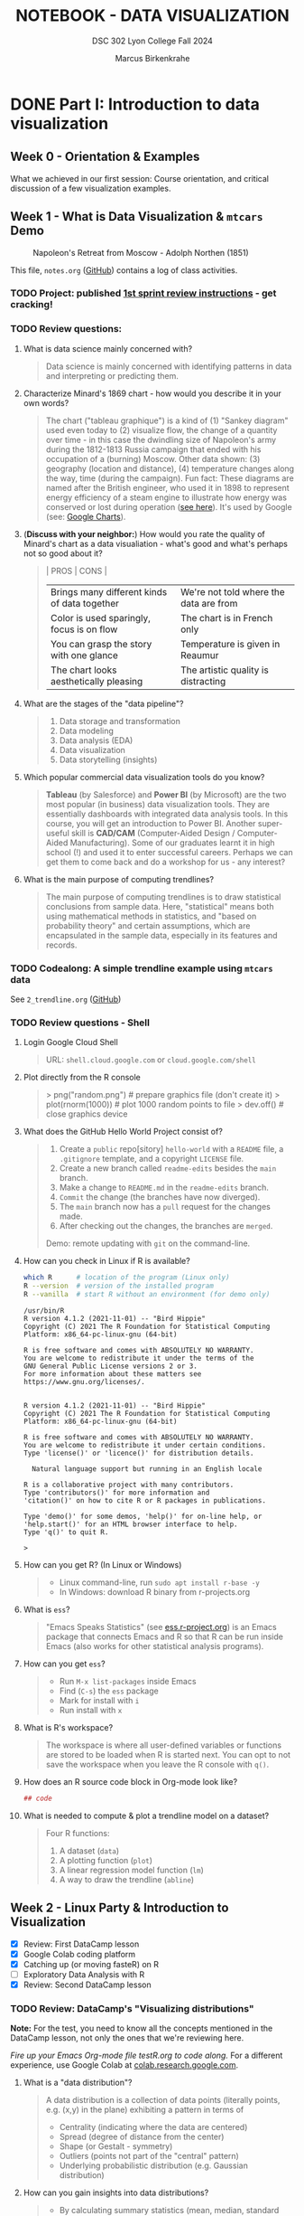#+TITLE: NOTEBOOK - DATA VISUALIZATION
#+AUTHOR: Marcus Birkenkrahe
#+SUBTITLE: DSC 302 Lyon College Fall 2024
#+STARTUP: overview hideblocks indent entitiespretty:
#+PROPERTY: header-args:R :session *R* :results output :exports both
* DONE Part I: Introduction to data visualization
** Week 0 - Orientation & Examples

#+attr_html: :width 200px:
[[../img/Ways-to-Search-Google.jpg]]

What we achieved in our first session: Course orientation, and
critical discussion of a few visualization examples.

** Week 1 - What is Data Visualization & =mtcars= Demo
#+attr_html: :width 600px:
#+caption: Napoleon's Retreat from Moscow - Adolph Northen (1851)
[[../img/napoleon.jpg]]

This file, =notes.org= ([[https://github.com/birkenkrahe/dviz/blob/main/org/notes.org][GitHub]]) contains a log of class activities.

*** TODO Project: published [[https://lyon.instructure.com/courses/2629/assignments/32827][1st sprint review instructions]] - get cracking!

*** TODO Review questions:

1. What is data science mainly concerned with?
   #+begin_quote
   Data science is mainly concerned with identifying patterns in data
   and interpreting or predicting them.
   #+end_quote
2. Characterize Minard's 1869 chart - how would you describe it in
   your own words?
   #+attr_html: :width 700px:
   [[../img/1_minard.png]]
   #+begin_quote
   The chart ("tableau graphique") is a kind of (1) "Sankey diagram"
   used even today to (2) visualize flow, the change of a quantity
   over time - in this case the dwindling size of Napoleon's army
   during the 1812-1813 Russia campaign that ended with his occupation
   of a (burning) Moscow. Other data shown: (3) geography (location
   and distance), (4) temperature changes along the way, time (during
   the campaign). Fun fact: These diagrams are named after the British
   engineer, who used it in 1898 to represent energy efficiency of a
   steam engine to illustrate how energy was conserved or lost during
   operation ([[https://en.wikipedia.org/wiki/Sankey_diagram#/media/File:JIE_Sankey_V5_Fig1.png][see here]]). It's used by Google (see: [[https://developers.google.com/chart/interactive/docs/gallery/sankey][Google Charts]]).
   #+end_quote
3. (*Discuss with your neighbor:*) How would you rate the quality of
   Minard's chart as a data visualiation - what's good and what's
   perhaps not so good about it?
   #+begin_quote
   | PROS                                         | CONS                                   |
   |----------------------------------------------+----------------------------------------|
   | Brings many different kinds of data together | We're not told where the data are from |
   | Color is used sparingly, focus is on flow    | The chart is in French only            |
   | You can grasp the story with one glance      | Temperature is given in Reaumur        |
   | The chart looks aesthetically pleasing       | The artistic quality is distracting    |
   #+end_quote
4. What are the stages of the "data pipeline"?
   #+begin_quote
   1. Data storage and transformation
   2. Data modeling
   3. Data analysis (EDA)
   4. Data visualization
   5. Data storytelling (insights)
   #+end_quote
5. Which popular commercial data visualization tools do you know?
   #+begin_quote
   *Tableau* (by Salesforce) and *Power BI* (by Microsoft) are the two
   most popular (in business) data visualization tools. They are
   essentially dashboards with integrated data analysis tools. In this
   course, you will get an introduction to Power BI. Another
   super-useful skill is *CAD/CAM* (Computer-Aided Design /
   Computer-Aided Manufacturing). Some of our graduates learnt it in
   high school (!) and used it to enter successful careers. Perhaps we
   can get them to come back and do a workshop for us - any interest?
   #+end_quote
   #+attr_html: :width 600px:
   [[../img/powerbi.png]]

   #+attr_html: :width 600px:
   [[../img/tableau1.png]]
6. What is the main purpose of computing trendlines?
   #+begin_quote
   The main purpose of computing trendlines is to draw statistical
   conclusions from sample data. Here, "statistical" means both using
   mathematical methods in statistics, and "based on probability
   theory" and certain assumptions, which are encapsulated in the
   sample data, especially in its features and records.
   #+end_quote

*** TODO Codealong: A simple trendline example using =mtcars= data

See =2_trendline.org= ([[https://github.com/birkenkrahe/dviz/blob/main/org/2_trendline.org][GitHub]])

*** TODO Review questions - Shell

1. Login Google Cloud Shell
   #+begin_quote
   URL: =shell.cloud.google.com= or =cloud.google.com/shell=
   #+end_quote
2. Plot directly from the R console
   #+begin_quote
   > png("random.png")    # prepare graphics file (don't create it)
   > plot(rnorm(1000))    # plot 1000 random points to file
   > dev.off()            # close graphics device
   #+end_quote
3. What does the GitHub Hello World Project consist of?
   #+begin_quote
   1. Create a =public= repo[sitory] =hello-world= with a =README= file, a
      =.gitignore= template, and a copyright =LICENSE= file.
   2. Create a new branch called =readme-edits= besides the =main= branch.
   3. Make a change to =README.md= in the =readme-edits= branch.
   4. =Commit= the change (the branches have now diverged).
   5. The =main= branch now has a =pull= request for the changes made.
   6. After checking out the changes, the branches are =merged=.

   Demo: remote updating with =git= on the command-line.
   #+end_quote
4. How can you check in Linux if R is available?
   #+begin_src bash :results output :exports both
     which R      # location of the program (Linux only)
     R --version  # version of the installed program
     R --vanilla  # start R without an environment (for demo only)
   #+end_src

   #+RESULTS:
   #+begin_example
   /usr/bin/R
   R version 4.1.2 (2021-11-01) -- "Bird Hippie"
   Copyright (C) 2021 The R Foundation for Statistical Computing
   Platform: x86_64-pc-linux-gnu (64-bit)

   R is free software and comes with ABSOLUTELY NO WARRANTY.
   You are welcome to redistribute it under the terms of the
   GNU General Public License versions 2 or 3.
   For more information about these matters see
   https://www.gnu.org/licenses/.


   R version 4.1.2 (2021-11-01) -- "Bird Hippie"
   Copyright (C) 2021 The R Foundation for Statistical Computing
   Platform: x86_64-pc-linux-gnu (64-bit)

   R is free software and comes with ABSOLUTELY NO WARRANTY.
   You are welcome to redistribute it under certain conditions.
   Type 'license()' or 'licence()' for distribution details.

     Natural language support but running in an English locale

   R is a collaborative project with many contributors.
   Type 'contributors()' for more information and
   'citation()' on how to cite R or R packages in publications.

   Type 'demo()' for some demos, 'help()' for on-line help, or
   'help.start()' for an HTML browser interface to help.
   Type 'q()' to quit R.

   >
   #+end_example

5. How can you get R? (In Linux or Windows)
   #+begin_quote
   - Linux command-line, run =sudo apt install r-base -y=
   - In Windows: download R binary from r-projects.org
   #+end_quote
6. What is =ess=?
   #+begin_quote
   "Emacs Speaks Statistics" (see [[https://ess.r-project.org][ess.r-project.org]]) is an Emacs
   package that connects Emacs and R so that R can be run inside Emacs
   (also works for other statistical analysis programs).
   #+end_quote
7. How can you get =ess=?
   #+begin_quote
   - Run =M-x list-packages= inside Emacs
   - Find (=C-s=) the =ess= package
   - Mark for install with =i=
   - Run install with =x=
   #+end_quote
8. What is R's workspace?
   #+begin_quote
   The workspace is where all user-defined variables or functions are
   stored to be loaded when R is started next. You can opt to not save
   the workspace when you leave the R console with =q()=.
   #+end_quote
9. How does an R source code block in Org-mode look like?
   #+begin_example Org
     #+begin_src R :session *R* :results output
       ## code
     #+end_src
   #+end_example
10. What is needed to compute & plot a trendline model on a dataset?
    #+begin_quote
    Four R functions:
    1) A dataset (=data=)
    2) A plotting function (=plot=)
    3) A linear regression model function (=lm=)
    4) A way to draw the trendline (=abline=)
    #+end_quote

** Week 2 - Linux Party & Introduction to Visualization
#+attr_html: :width 400px:
[[../img/mtcars_lm.png]]

- [X] Review: First DataCamp lesson
- [X] Google Colab coding platform
- [X] Catching up (or moving fasteR) on R
- [ ] Exploratory Data Analysis with R
- [X] Review: Second DataCamp lesson

*** TODO Review: DataCamp's "Visualizing distributions"

*Note:* For the test, you need to know all the concepts mentioned in the
DataCamp lesson, not only the ones that we're reviewing here.

/Fire up your Emacs Org-mode file testR.org to code along./ For a
different experience, use Google Colab at [[https://colab.research.google.com/][colab.research.google.com]].

1. What is a "data distribution"?
   #+begin_quote
   A data distribution is a collection of data points (literally
   points, e.g. (x,y) in the plane) exhibiting a pattern in terms of
   - Centrality (indicating where the data are centered)
   - Spread (degree of distance from the center)
   - Shape (or Gestalt - symmetry)
   - Outliers (points not part of the "central" pattern)
   - Underlying probabilistic distribution (e.g. Gaussian distribution)
   #+end_quote
2. How can you gain insights into data distributions?
   #+begin_quote
   - By calculating summary statistics (mean, median, standard deviation)
   - By running models (linear and logistic regression)
   - By drawing plots (e.g. scatterplots, histograms, barplots)
   #+end_quote
3. What is the "Datasaurus Dozen"?
   #+begin_quote
   The "Datasaurus Dozen" is a dataset created to illustrate the
   importance of visualizing data before analyzing it. The data have
   almost identical summary statistics but totally different visual
   patterns. The data are the bigger version of the "Anscombe
   quartet".
   #+end_quote

   #+begin_src R :session *R* :results output :exports both
     data(anscombe)
     summary(anscombe)
   #+end_src

   #+RESULTS:
   #+begin_example
   x1             x2             x3             x4           y1
    Min.   : 4.0   Min.   : 4.0   Min.   : 4.0   Min.   : 8   Min.   : 4.260
    1st Qu.: 6.5   1st Qu.: 6.5   1st Qu.: 6.5   1st Qu.: 8   1st Qu.: 6.315
    Median : 9.0   Median : 9.0   Median : 9.0   Median : 8   Median : 7.580
    Mean   : 9.0   Mean   : 9.0   Mean   : 9.0   Mean   : 9   Mean   : 7.501
    3rd Qu.:11.5   3rd Qu.:11.5   3rd Qu.:11.5   3rd Qu.: 8   3rd Qu.: 8.570
    Max.   :14.0   Max.   :14.0   Max.   :14.0   Max.   :19   Max.   :10.840
          y2              y3              y4
    Min.   :3.100   Min.   : 5.39   Min.   : 5.250
    1st Qu.:6.695   1st Qu.: 6.25   1st Qu.: 6.170
    Median :8.140   Median : 7.11   Median : 7.040
    Mean   :7.501   Mean   : 7.50   Mean   : 7.501
    3rd Qu.:8.950   3rd Qu.: 7.98   3rd Qu.: 8.190
    Max.   :9.260   Max.   :12.74   Max.   :12.500
   #+end_example

4. What's the difference between continuous and categorical
   variables - can you give examples for each?
   #+begin_quote
   - Continous variables are usually numeric from the (mathematical )
     set of real numbers $\mathbb{R}$. Example: temperature, height.
   - Categorical variables are from a finite, discrete subset that can
     be mapped onto the set of whole numbers $\mathbb{Z}$ (though the
     mapping is more meaningful for ordered sets). Example: countries.
   - In R, categorical variables are represented as =factor= vectors.
   #+end_quote

5. When should you use a histogram and what are you looking for?
   #+begin_quote
   You use histograms to visualize frequencies (counts) of a single,
   continuous variable. Example: water flow through the river =Nile=.

   You're looking for the shape of the frequency distribution.
   #+end_quote

   #+begin_src R :file ../img/nile.png :session *R* :results file graphics output :exports both
     hist(Nile)
   #+end_src

   #+RESULTS:
   [[file:../img/nile.png]]

6. When should you use a boxplot (cat-and-whiskers)?
   #+begin_quote
   You use a boxplot to visualize the distribution of a continuous
   variable split by a categorical variable.

   You use boxplots e.g. to compare the distributions of the
   continuous variable for each category. Example: =ToothGrowth= length
   of Guinea Pigs by vitamin C source =supp=.
   #+end_quote

   #+begin_src R :file ../img/tg.png :session *R* :results file graphics output :exports both
     data(ToothGrowth)
     tg <- ToothGrowth
     boxplot(tg$len ~ tg$supp)
   #+end_src

   #+RESULTS:
   [[file:../img/tg.png]]

*** TODO Linux server has arrived

- You should have received your VM server address and password

- Start "Remote Desktop Protocol" on your (Windows) PC

- Enter the server name (e.g. =cslinux01.lyon.edu=) => =Connect=

- Login the =Xorg= session with username = =firstname.lastname= and pw

- Do not shut down or log out of the VM but only close the window

- Download config file with =wget -O .emacs https://tinyurl.com/lyon-emacs=

- Start Emacs and install ESS package with =list-packages= followed by =i=
  and =x= with the cursor on the line of the =ess= package

- To test, create a sample R file =testR.org= with a code block (create
  with =<s <TAB>=) and run it (with =C-c C-c=):
  #+begin_example
  #+property: header-args:R :session *R* :results output
  * Sample file
    #+begin_src R
      str(mtcars)
    #+end_src
  #+end_example

*** TODO Review questions "Visualizing two variables" (DataCamp)

1. What is a scatter plot?
   #+begin_quote
   A plot of two continuous variables whose relationship we wish to
   know.
   #+end_quote
   Example:
   #+begin_src R :file ../img/scatter.png :session *R* :results file graphics output :exports both
     plot(x=mtcars$wt,
          y=mtcars$mpg,
          type="p",
          pch=16)
   #+end_src

   #+RESULTS:
   [[file:../img/scatter.png]]

2. The points in a scatter plot are all bunched up in one corner. What
   could you do about that?
   #+begin_quote
   You could transform one, or both axes with some function that
   stretches the scale - e.g. a logarithm or a square function.
   #+end_quote
   Example:
   #+begin_src R :file ../img/scatter2.png :session *R* :results file graphics output :exports both
     ## Assuming you have your data in two vectors: 'area' and 'price'
     ## Example data
     area <- c(500, 1000, 2000, 2500, 3600, 4000, 4500, 5000, 30000, 50000)
     price <- c(1, 2, 3, 4, 5, 6, 7, 8, 9, 100)

     ## 1 x 2 plot pane to scale
     par(mfrow=c(1,2),pty="s")

     ## Create scatter plot from the data
     plot(area, price,
          xlab="Area (ft²)",
          ylab="Price (in millions USD)",
          main="Scatter Plot",
          xlim=range(area), ylim=range(price))
     grid()

     ## Create the scatter plot with log-transformed axes
     plot(log10(area), log10(price),
          xlab="Log Area (ft²)",
          ylab="Log Price (in millions USD)",
          main="Log-Transformed",
          xlim=log10(range(area)), ylim=log10(range(price)),
          pch=19)
     grid()
   #+end_src

   #+RESULTS:
   [[file:../img/scatter2.png]]

3. What's a measure of "correlation", and what does it mean?
   #+begin_quote
   A measure of correlation of two vectors of same length x, y is how
   well you can draw a straight line through the points (x,y). High
   correlation means that the values of x and y rise and fall
   together linearly.
   #+end_quote

4. What does a good linear fit through a logarithmic plot mean for the
   distribution in practice?
   #+begin_quote
   A good linear fit in a logarithmic (or semi-logarithmic) plot means
   that the points are exponentially correlated.
   #+end_quote

5. When should you use a line plot? What's an example?
   #+begin_quote
   - You have two continous variables
   - You want to know how their values relate to each other
   - You know that consecutive observations are connected

   An example would be plot of connected observations over time (also
   called a 'time series'). Line plots can be overlayed easily.
   #+end_quote
   Example:
   #+begin_src R :file ../img/ts3.png :session *R* :results file graphics output :exports both
     ## First plot
     plot(Nile,ylab="Flow", main="Overlayed Plot of Nile Data")

     ## Overlay a new plot on top of the existing one
     par(new=TRUE)

     ## Second plot (on top of the first plot)
     plot(Nile+100,
          col="red",
          axes=FALSE,  ## don't print axes
          xlab="",
          ylab="",
          ylim=range(Nile, Nile+100))  ## Ensure the y-limits match the first plot
   #+end_src

   #+RESULTS:
   [[file:../img/ts3.png]]


6. What's the relationship between time as the independent variable
   and a line plot as a suitable visualization?
   #+begin_quote
   - Time on the x-axis (measurements over time) does not always mean
     line-plot, and you don't need time on the x-axis for meaningful
     line plots.

   - In terms of logic, this means that time on the x-axis is neither
     a sufficient nor a necessary criterion for a line plot:
     1) Measurements over time do not lend themselves to line plots if
        the observations are not conceptually connected over
        time. Example: critics scores as a function of songs published
        over time (just a bunch of dots).
     2) A line plot over time may not yield the best insights if
        another variable contains the story. Example: number of
        offenders in different age groups over time.
   #+end_quote

7. What's your view on using COVID-19 data in this introductory
   lesson? Pros and Cons?
   #+begin_quote
   - Pro: highly relevant to today's population, and much discussed
     (though perhaps not so much now). Lots of data to be found.
   - Con: Years after the epidemic, some of the data are highly
     contested and it may be difficult to ascertain their validity.
   #+end_quote

8. When should you use a barplot, and what's an example?
   #+begin_quote
   Bar plots are used when you want counts or percentages of a
   categorical variable. They look similar to histograms, which
   represent counts or frequencies over a continuous numeric variable.

   Example: The =ToothGrowth= dataset has a numeric variable, =len= (tooth
   length), and a categorical variable, =supp= (Vitamin C supply type),
   and we can ask (1) how are the lengths distributed across the
   observations (each being a different guinea pig), and (2) how many
   observations (guinea pigs) were given each supply?
   #+end_quote
   Code examples:
   #+begin_src R :file ../img/len.png :session *R* :results file graphics output :exports both
     ## bar plot of the tooth lengths over all observations
     tg <- ToothGrowth
     barplot(height = tg$len, # better: with `sort`
             xlab = "Guinea pigs", # categorical (independent) variable
             ylab = "Length", # numeric (dependent) variable
             main = "Tooth lengths in ToothGrowth")
   #+end_src

   #+RESULTS:
   [[file:../img/len.png]]

   #+begin_src R :file ../img/supp.png :session *R* :results file graphics output :exports both
     ## bar plot of the number of observations in each supply type dataset
     supp <- table(tg$supp)
     barplot(height = supp)
   #+end_src

   #+RESULTS:
   [[file:../img/supp.png]]

   More interesting:
   #+begin_src R :file ../img/supp2.png :session *R* :results file graphics output :exports both
                                             # More interesting: how many observations in each group had length > 15 mm?
     supp15 <- table(tg$supp[tg$len>15])
     barplot(height = supp15,
             xlab = "Supply type", # categorical (independent) variable
             ylab = "Number of guinea pigs", # numeric (dependent) variable
             main = "Guinea pigs in ToothGrowth with tooth length > 15 mm")
   #+end_src

   #+RESULTS:
   [[file:../img/supp2.png]]

   The same information is, in this simple case much more easily
   obtained with a =table=:
   #+begin_src R :session *R* :results output :exports both
     supp # equal number of guinea pigs in each supply group
     supp15  # different number of guinea pigs in a subset of len > 15 mm
   #+end_src

   #+RESULTS:
   :
   : OJ VC
   : 30 30
   :
   : OJ VC
   : 23 18

9. What are the two versions of bar plots?
   #+begin_quote
   1. Stacked or on top of one another (to show percentages)
   2. Dodged or side-by-side (to show relative heights)
   #+end_quote

10. What is the difference in purpose between box plots and bar plots?
    #+begin_quote
    - Box plots answer questions about spread of a distribution. In
      the example: the spread of age across different royal British
      houses, or the spread of tooth lengths across different supply
      levels.
    - Bar plots answer questions about a single (numeric) metric
      relative to zero (the height). In the example: number of rules
      from different royal British houses. Could pick other (numeric)
      features, e.g. mean age at the start of rule in the example.
    #+end_quote
    #+attr_html: :width 600px:
    [[../img/boxbar1.png]]

    #+attr_html: :width 600px:
    [[../img/boxbar.png]]

11. How do dot plots relate to bar plots?
    #+begin_quote
    - You can plot multiple metrics with them
    - You can use a logarithmic scale with them
    #+end_quote

    #+begin_src R :file ../img/lendot.png :session *R* :results file graphics output :exports both
      tg <- ToothGrowth
      ## bar plot of the tooth lengths over all observations
      dotchart(x = sort(tg$len), # better: with `sort`
               xlab = "Guinea pigs", # categorical (independent) variable
               ylab = "Length", # numeric (dependent) variable
               main = "Tooth lengths in ToothGrowth")
    #+end_src

    #+RESULTS:
    [[file:../img/lendot.png]]

*** TODO Exploratory Data Analysis (EDA) with R (Lecture & practice)
#+attr_html: :width 250px:
[[../img/1_textbook.jpg]]

- What if you don't know any R at all?
  #+begin_quote
  I will introduce the necessary commands to you. Vectors and data
  frames are the only data structures that you need, and loops are not
  needed because *vectorization* and the =apply= functions are available.
  #+end_quote

- What if I feel I need more R
  #+begin_quote
  Complete the DataCamp course "Introduction to R" in 2-4 hours on
  your own. If you're in DSC 105, you need to complete this anyway.
  #+end_quote

- What if I don't like DataCamp or I want to move faster?
  #+begin_quote
  Fork & work through Norm Matloff's "fasteR" tutorial on GitHub at
  [[https://github.com/matloff/fasteR][github.com/matloff/fasteR]]. It's the best resource for non-comp-sci
  people available. Matloff is a statistician + computer scientist + R
  champion. His book "The Art of R Programming" is a jewel, too.
  #+end_quote

** Week 3 - Emacs + R + Linux
#+attr_html: :width 400px:
[[../img/R_Emacs_Linux.png]]

/Image: You need to master language, OS, and IDE./

- [X] Quiz 2 is live - complete it by Friday September 6, 11:59 PM
- [X] Enter project team & idea in Canvas ([[https://lyon.instructure.com/courses/2629/pages][wiki]]) by Friday 11 AM
- [X] Emacs: add automatic code block header
- [X] Practice: finish the 'dot plot' example from the DataCamp review
- [X] Review DataCamp lesson "The Color and the Shape"

*** TODO Warm-up: The Dark Matter Mystery

What's wrong with this from a data visualization point of view?

#+attr_html: :width 500px:
[[../img/darkmatter.png]]

If you're intrigued and have a lot of time on your hands: [[https://arxiv.org/abs/2406.01705][Here]] is a
review of everything we don't know about Dark Matter (06/2024) by
Cirelli, Strumia and Zupan (arxiv.org preprint - 515 pages).


*** TODO Emacs - Add automatic code block headers (a CSC 302 bonus)

Open Zoom + a GUI Emacs (not =emacs -nw=)

1. In Emacs, you can look up variables with =C-h v= - for example =C-h v
   org-babel-C-compiler= (its value is gcc)

2. Look up the variable =org-structure-template-alist=. In the buffer
   that opens, move the cursor to =customize= and click the link,

3. In the next buffer, you see how =<s= works (for a =src= code block), and
   also =<e= (for an =example= block).

4. Move to the end of the page (=M->=) then click on =INS=, and then enter:
   #+begin_example
   Key: r
   Template: src R :session *R* :results output :exports both
   #+end_example
   This will give you =<r=, which will expand to an R code block.

5. Enter another shorthand for graphics:
   #+begin_example
   Key: rg
   Template: src R :file plot.png :results file graphics output :session *R* :exports both
   #+end_example
   This gives you a code block for graphics output - =plot.png= is the
   name of your plot image file (you can change it when you code).

6. In the same way you could add a short code for the =#+PROPERTY:= line
   if you wanted to.

7. Before leaving this buffer, go back up (=M-<=) and click on =Apply and
   Save= - this will add the customization to your =.emacs= configuration
   file.

8. The other useful shorthand is the =#+startup= meta data at the top of
   each file. This is run by another variable, =org-tempo-keywords-alist=.

9. Open it's menu with =C-h v org-tempo-keywords-alist=.

10. Again, find and click on =customize=.

11. In the customization buffer, Go to the end of the list and insert with =INS=:
    #+begin_example
    Key: S
    Keyword: STARTUP: overview hideblocks indent
    #+end_example

12. At the top, click on =Apply and Save= to fix the setting.

13. These settings should be active right away but they will certainly
    be active when you open Emacs next.


*** TODO Test block header and learn more about the shells

Test the new setup in a =.org= file with a graphics command:

1. Enter =<rg <TAB>=

2. In the code block, add =Nile.png= after the =:file= header argument

3. Add and run the code =hist(Nile)=

4. You should get the following result: code block with =#+RESULTS=
   block and link to the graphics file that you can open with =<F6>=
   or in another buffer with =C-c C-o=:

   #+begin_src R :file ../img/Nile2.png :session *R* :results file graphics output :exports both
     hist(Nile)
   #+end_src

   #+RESULTS:
   [[file:../img/Nile2.png]]

5. If you don't see a file then your Org-mode buffer and the =*R*=
   session console are not in sync, and you need to change working
   directory to where you're putting the file: in the case of =:file
   Nile.png= you're putting it into =pwd= or =$PWD= (present working
   directory). To check the directory of your file:
   #+begin_src bash :results output :exports both
     pwd
   #+end_src

   #+RESULTS:
   : /home/aletheia/GitHub/dviz/org

6. Open the =*R*= buffer, check its =$PWD= with one of these R commands:
   #+begin_src R :session *R* :results output :exports both
     getwd()
     system("echo $PWD")
   #+end_src

   #+RESULTS:
   : [1] "/home/aletheia/GitHub/dviz/org"
   : /home/aletheia/GitHub/dviz/org

7. To change the R console's =$PWD=, use =setwd= and pass the directory
   you want to point at as a string with the (relative) =PATH=
   argument (as long as the location exists):
   #+begin_src R :session *R* :results output :exports both
     getwd()  # where you were
     setwd("../../dviz/org")  # relative path to where the Org-mode file is
     getwd()  # check where you are
   #+end_src

   #+RESULTS:
   : [1] "/home/aletheia/GitHub/dviz/org"
   : [1] "/home/aletheia/GitHub/dviz/org"

8. The absolute path would work, too (as long as it
   exists). Relocating to where you already are does nothing.
   #+begin_src R :session *R* :results output :exports both
     setwd("/home/aletheia/GitHub/dviz/org")  # relative path to where the Org-mode file is
     system("pwd")
   #+end_src

   #+RESULTS:
   : /home/aletheia/GitHub/dviz/org


*** TODO Chart and Shell Exercise

1. Close your R console. (=C-x k=)

2. Go to your home directory (=C-x d ~/=)

3. Make a new directory in the =Dired= buffer with =+ org=

4. Find the directory and go into it

5. In =~/org=, create a file =test.org=

6. In =test.org=, open a graphic R code block

7. Set the file header argument so that you get a PNG file

8. Create a sorted dot plot of the length of the guinea pig teeth
   from the =ToothGrowth= dataset:
   #+begin_example R
     dotchart(sort(ToothGrowth$len))
   #+end_example

9. When asked for the "R starting project directory", modify the
   offered address and change it from =~/org= to =~/=

10. Open the file with =<F6>=. You shouldn't see anything

11. Split the screen and open the R console in one, and the file
    =test.org= in the other buffer

12. You should see that =*R*= is set to your =$HOME=.

13. Create another (non-graphic) R code block (keep =*R*= open)

14. In the other code block check where you are - both with an R
    function, and with a =system= command

15. You know that your test file is in =~/org=. Now set the working
    directory to that directory using a /relative path/, and check the
    new location.

16. Re-run the graphics command from earlier and open the PNG file
    with =<F6>=.

17. Make sure that you understand everything we're doing here! Create
    your own examples!


*** TODO Review: DataCamp lesson "The Color and the Shape"

/Emacs tip: to move up / down through a list, use =C-c C-p= / =C-c C-n=./

**** TODO What's the problem with 3D scatter plots?
#+begin_quote
A three-dimensional object on a two-dimensional screen is hard to
interpret because you lose the sense of perspective or depth
perception.
#+end_quote

Code example:
#+begin_src R :file ../img/3d_scatterplot.png :session *R* :results file graphics output :exports both
  library(scatterplot3d)

  scatterplot3d(mtcars$wt, mtcars$mpg, mtcars$hp,
                color = as.numeric(mtcars$cyl))
#+end_src

#+RESULTS:
[[file:../img/3d_scatterplot.png]]

**** TODO What are visual dimensions for scatter plots besides spatial dimensions?
#+begin_quote
- Color
- Size
- Transparency
- Shape
#+end_quote
**** TODO Code examples
***** TODO Color

Create graphics code block with =<rg TAB= then enter code and run with
C-c C-c:

#+begin_src R :file ../img/colorPlot.png :session *R* :results file graphics output :exports both
  plot(x=mtcars$wt,
       y=mtcars$mpg,
       col = as.factor(mtcars$cyl)) # encode cyl category as color
#+end_src

#+RESULTS:
[[file:../img/colorPlot.png]]

***** TODO Size
#+begin_src R :file ../img/sizePlot.png :session *R* :results file graphics output :exports both
  point_size = mtcars$cyl / max(mtcars$cyl) * 3

  plot(mtcars$wt, mtcars$mpg,
       cex = point_size)
#+end_src

#+RESULTS:
[[file:../img/sizePlot.png]]

***** TODO Transparency
#+begin_src R :file  ../img/transPlot.png :session *R* :results file graphics output :exports both
  transparency <- mtcars$cyl / max(mtcars$cyl)

  plot(mtcars$wt, mtcars$mpg,
       col = rgb(1, 0, 0, alpha = transparency),# sets transparency in [0,1]
       pch=19, # solid points
       cex=2) # double size
#+end_src

#+RESULTS:
[[file:../img/transPlot.png]]

***** TODO Shape
#+begin_src R :file  ../img/shapePlot2.png :session *R* :results file graphics output :exports both
  ## Create scatter plot with shapes based on mtcars$cyl
  plot(mtcars$wt, mtcars$mpg,
       pch = mtcars$cyl)  ## Adjust shape based on cylinder count
#+end_src

#+RESULTS:
[[file:../img/shapePlot2.png]]

**** TODO What are visual dimensions for line plots?
#+begin_quote
- Color
- Thickness
- Transparency
- Line type (solid, dashes, dots)
#+end_quote
**** TODO Code examples
***** TODO Color
#+begin_src R :file  ../img/lineColor.png :session *R* :results file graphics output :exports both
  plot(Nile,
       col="blue")
#+end_src

#+RESULTS:
[[file:../img/lineColor.png]]

***** TODO Thickness
#+begin_src R :file  ../img/lineThick.png :session *R* :results file graphics output :exports both
  plot(Nile,
       lwd=10)
#+end_src

#+RESULTS:
[[file:../img/lineThick.png]]

***** TODO Transparency
#+begin_src R :file  ../img/lineTrans.png :session *R* :results file graphics output :exports both
  plot(Nile,
       lwd=3,
       col = rgb(1, 0, 0, alpha=0.2))
#+end_src

#+RESULTS:
[[file:../img/lineTrans.png]]

***** TODO Line type
#+begin_src R :file  ../img/lineType.png :session *R* :results file graphics output :exports both
  plot(Nile,
       lty=3)
#+end_src

#+RESULTS:
[[file:../img/lineType.png]]


**** TODO What does this plot (from the DataCamp lesson) suggest? How would you critique it?
#+attr_html: :width 400px:
[[../img/color2.png]]

#+begin_quote
"The longer someone goes to school in a wealthy country, the longer he
will live." = Life expectancy, wealth index, schooling length are all
positively correlated.

However:
- We don't know what "schooling" means.
- We don't know the definition or distribution of GNI or life
  expectancy.
- We don't know how or when these data were collected.

It is always potentially misleading and dangerous to throw visuals at
an audience (the more so if the audience is likely to care about it):
- Now people want to go to school longer (should they?)
- They want to get wealthier (should they?)
- They want to live in wealthier countries (should they?)
#+end_quote

* DONE Part II: Exploratory Data Analysis
** Week 4 - Exploratory Data Analysis (EDA)
#+attr_html: :width 600px:
[[../img/Christ-Rescuing-Peter-from-Drowning-1370_.jpg]]

/Image: Christ rescuing Peter from drowning (Veneziano, 1370)/

Housekeeping:
- [X] New quiz coming at you later today
- [X] New DataCamp lessons live: Data visualization with ~ggplot2~
- [X] Will (probably) change syllabus and continue with ~plotly~
- [X] A couple of you did not meet the DataCamp deadline: watch it!
- [X] If you submit late or if I made a grading mistake: let me know!
- [X] *Several of you missed a project deadline (Canvas list)*

Content:
- [X] Review package installation (~scatterplot3d~)
- [X] Finish review DataCamp lesson "The Color and the Shape" (plots!)
- [ ] Continue "Exploratory Data Analysis" lecture (with practice)
- [ ] Review: debugging R graphics
- [ ] Review: meta data

*** TODO Review: Debugging R graphics in Emacs Org-mode

- You have an error in your code block header (all data after the
  error are ignored)

- Your graphics file name does not end in .png (not recognized as
  graphics)

- Your R session looks at the wrong directory (not where your .org
  file is - check with =getwd()= where you are and change with =setwd=)

*** TODO Review: package installation
#+attr_html: :width 400px:
[[../img/R_Emacs_Linux2.png]]

I thought it might be worth sketching the process of R package
installation again that we went through at the end of the last
session:

1) To install a package, use the R command =install.packages= - this
   means that the command is executed either in an R code block, or on
   the R console (which runs behind the code block).

2) Since you were trying to install the package ~scatterplot3d~ without
   sysadmin (root) privileges, the Operating System (OS) refused to
   let you install it together with all the other R files - on my
   Linux system that is ~/usr/lib/R~.

3) The =install.packages= command in the code block was stalled because
   the system needed a response from you: a yes/no if you're OK to
   store the package files locally in your =$HOME= directory (in ~~/R~).

4) To have this dialog with the OS, you had to open a regular R
   console. This is where we installed the package.

5) Every time the R program starts a console, it loads its
   environment, including freshly installed packages. Every shell
   works like that: If you change an environment setting (like the
   =$PATH= to a file), you need to restart the shell.

6) Hence, we had to restart the R console that sits behind the
   Org-mode test file. Now the package =scatterplot3d= could be found
   and loaded into the session with =library(scatterplot3d)= so that the
   functions in the package were available to produce the plot!

*** TODO Review: meta data

1. Would "talking about this lecture" be considered meta data?

   #+begin_quote
   Talking about anything at all goes "beyond" or "with" the subject
   that is being talked about and hence it qualifies as meta data.

   However, until the "talking" is quantified and stored, the meta
   data cannot be analyzed.

   #+end_quote

2. Data can only be analyzed computationally when they're quantified
   (quality turned into numeric or categorical values). What about
   meta data? Which analysis methods are most important?

   #+begin_quote
   Meta data are data with a different context, meaning and function
   but otherwise "meta data analysis" is first of all data analysis.

   A lot of meta data are plain text, which means that text mining
   methods are important for meta data analysis.
   #+end_quote

3. What are the common issues with meta data?

   #+begin_quote
   Same as with data but often harder to guarantee because proper meta
   data maintenance is more difficult and less common:

   - Are the data complete?

   - Are the data consistent?

   - Are the data correct?

   #+end_quote

*** TODO Exploratory Data Analysis (EDA) with R (Lecture & practice)
#+attr_html: :width 600px:
[[../img/jules_verne.jpg]]

/Image: Les illustrations de Jules Verne - Voyages Extraordinaires./

- [X] *Practice:* meta data
- [X] Missing values (=NA=)
- [ ] Categorical variables and =factor= vectors
- [ ] *Practice:* Plotting the Anscombe Quartet
- [ ] Raw vs. transformed data
- [ ] Math revision: logarithm and power laws
- [ ] The case for R
- [ ] Installing and loading R packages
- [ ] *Practice:* Using Rterm and Rgui
- [ ] Questions to ask from data
- [ ] *Practice:* A representative R session

** Week 5 - EDA: "Ceci n'est pas une pipe"
#+attr_html: :width 600px:
[[../img/MagrittePipe.jpg]]

/Image: Rene Margritte, Ceci n'est pas une pipe./

*** TODO Review questions (last week)

1. What do you remember from the last session? Run one command that
   you remember!
   #+begin_example R
   1. install.packages("remotes")
   2. require(remotes)
   3. install_version("MASS", version="7.3.54")
   4. library(MASS)
   5. search()
   6. ls("package:MASS")
   7. data(package="MASS")$results[,"Item"] -> datasets
   8. datasets[grep("Pima",datasets)]
   9. any(is.na(Pima.tr2))
   10. summary(Pima.tr2)
   11. mean(Pima.tr2)
   12. ?mean
   #+end_example

2. Why may you have to install an older version of an R package?
   #+begin_quote
   You may have to install an older version of an R package if your
   version of R (=version=) is out of sync with the latest package
   version. This was the case for the MASS package (required R > 4.4).
   #+end_quote

   #+begin_src R :session *R* :results output :exports both :noweb yes
     version
   #+end_src

   #+RESULTS:
   #+begin_example
                  _
   platform       x86_64-pc-linux-gnu
   arch           x86_64
   os             linux-gnu
   system         x86_64, linux-gnu
   status
   major          4
   minor          1.2
   year           2021
   month          11
   day            01
   svn rev        81115
   language       R
   version.string R version 4.1.2 (2021-11-01)
   nickname       Bird Hippie
   #+end_example

3. How can you get an overview of the functions in a package,
   e.g. =MASS=?
   #+begin_src R :session *R* :results output :exports both
     ls("package:MASS")
   #+end_src

   #+RESULTS:
   #+begin_example
     [1] "abbey"             "accdeaths"         "addterm"           "Aids2"
     [5] "Animals"           "anorexia"          "area"              "as.fractions"
     [9] "bacteria"          "bandwidth.nrd"     "bcv"               "beav1"
    [13] "beav2"             "biopsy"            "birthwt"           "Boston"
    [17] "boxcox"            "cabbages"          "caith"             "Cars93"
    [21] "cats"              "cement"            "chem"              "con2tr"
    [25] "contr.sdif"        "coop"              "corresp"           "cov.mcd"
    [29] "cov.mve"           "cov.rob"           "cov.trob"          "cpus"
    [33] "crabs"             "Cushings"          "DDT"               "deaths"
    [37] "denumerate"        "dose.p"            "drivers"           "dropterm"
    [41] "eagles"            "enlist"            "epil"              "eqscplot"
    [45] "farms"             "fbeta"             "fgl"               "fitdistr"
    [49] "forbes"            "fractions"         "frequency.polygon" "GAGurine"
    [53] "galaxies"          "gamma.dispersion"  "gamma.shape"       "gehan"
    [57] "genotype"          "geyser"            "gilgais"           "ginv"
    [61] "glm.convert"       "glm.nb"            "glmmPQL"           "hills"
    [65] "hist.FD"           "hist.scott"        "housing"           "huber"
    [69] "hubers"            "immer"             "Insurance"         "is.fractions"
    [73] "isoMDS"            "kde2d"             "lda"               "ldahist"
    [77] "leuk"              "lm.gls"            "lm.ridge"          "lmsreg"
    [81] "lmwork"            "loglm"             "loglm1"            "logtrans"
    [85] "lqs"               "lqs.formula"       "ltsreg"            "mammals"
    [89] "mca"               "mcycle"            "Melanoma"          "menarche"
    [93] "michelson"         "minn38"            "motors"            "muscle"
    [97] "mvrnorm"           "nclass.freq"       "neg.bin"           "negative.binomial"
   [101] "negexp.SSival"     "newcomb"           "nlschools"         "npk"
   [105] "npr1"              "Null"              "oats"              "OME"
   [109] "painters"          "parcoord"          "petrol"            "phones"
   [113] "Pima.te"           "Pima.tr"           "Pima.tr2"          "polr"
   [117] "psi.bisquare"      "psi.hampel"        "psi.huber"         "qda"
   [121] "quine"             "Rabbit"            "rational"          "renumerate"
   [125] "rlm"               "rms.curv"          "rnegbin"           "road"
   [129] "rotifer"           "Rubber"            "sammon"            "select"
   [133] "Shepard"           "ships"             "shoes"             "shrimp"
   [137] "shuttle"           "Sitka"             "Sitka89"           "Skye"
   [141] "snails"            "SP500"             "stdres"            "steam"
   [145] "stepAIC"           "stormer"           "studres"           "survey"
   [149] "synth.te"          "synth.tr"          "theta.md"          "theta.ml"
   [153] "theta.mm"          "topo"              "Traffic"           "truehist"
   [157] "ucv"               "UScereal"          "UScrime"           "VA"
   [161] "waders"            "whiteside"         "width.SJ"          "write.matrix"
   [165] "wtloss"
   #+end_example

4. How can you filter a dataset for a pattern?
   #+begin_src R :session *R* :results output :exports both
     course <- "The number of this course is DSC 302"
     class(course)  # give me the data type
     grep("DSC", course) # search for DSC in string
   #+end_src

   #+RESULTS:
   : [1] "character"
   : [1] 1

   Another example:
   #+begin_src R :session *R* :results output :exports both
     course2 <- unlist(strsplit(course," "))
     course2
     is.vector(course2)
     grep("DSC", course2)
   #+end_src

   #+RESULTS:
   : [1] "The"    "number" "of"     "this"   "course" "is"     "DSC"    "302"
   : [1] TRUE
   : [1] 7

   #+begin_src bash :results output
     echo "This is DSC 302" | grep DSC  # linux command 'grep'
   #+end_src

   #+RESULTS:
   : This is DSC 302

5. How can you get the average of the =bp= feature of =Pima.tr2= and what
   do you have to look out for?
   #+begin_src R :session *R* :results output :exports both :noweb yes
     library(MASS)  # package
     data(Pima.tr2)   # dataset in MASS
     ls()
     str(Pima.tr2)
     mean(Pima.tr2$bp,na.rm=TRUE)  # average & remove missing values
   #+end_src

   #+RESULTS:
   #+begin_example
   [1] "anscombe"       "area"           "course"         "course2"        "cyl"
    [6] "cyl_gear_table" "d"              "d.0"            "d0"             "d00"
   [11] "dd"             "df"             "df_ex"          "df_fac"         "df_lin"
   [16] "df_nonlin"      "df2"            "dt"             "DT"             "fac"
   [21] "foo"            "gear"           "i"              "ID"             "items"
   [26] "L3"             "mtcars"         "mtcars_list"    "Pima.tr2"       "point_size"
   [31] "price"          "sex"            "sexf"           "small"          "store"
   [36] "supp"           "supp15"         "tg"             "ToothGrowth"    "transparency"
   [41] "whiteside"      "x"              "x1"             "y"              "y1"
   'data.frame':        300 obs. of  8 variables:
    $ npreg: int  5 7 5 0 0 5 3 1 3 2 ...
    $ glu  : int  86 195 77 165 107 97 83 193 142 128 ...
    $ bp   : int  68 70 82 76 60 76 58 50 80 78 ...
    $ skin : int  28 33 41 43 25 27 31 16 15 37 ...
    $ bmi  : num  30.2 25.1 35.8 47.9 26.4 35.6 34.3 25.9 32.4 43.3 ...
    $ ped  : num  0.364 0.163 0.156 0.259 0.133 ...
    $ age  : int  24 55 35 26 23 52 25 24 63 31 ...
    $ type : Factor w/ 2 levels "No","Yes": 1 2 1 1 1 2 1 1 1 2 ...
   [1] 72.32056
   #+end_example

   #+begin_src R :session *R* :results output :exports both :noweb yes
     mean(c(1,2,3,NA),na.rm=TRUE)
   #+end_src

   #+RESULTS:
   : [1] 2

6. How can I quickly find out if a dataset has any NAs?
   #+begin_src R :session *R* :results output :exports both :noweb yes
     summary(Pima.tr2$bp)
   #+end_src

   #+RESULTS:
   :    Min. 1st Qu.  Median    Mean 3rd Qu.    Max.    NA's
   :   38.00   64.00   72.00   72.32   80.00  114.00      13

*** TODO Review questions (Monday session)

1. What is a =level= in R? Example?
   #+begin_quote
   - In R, a =level= is a category or discrete value. The distinct
     values of categorical variables are also called "levels".

   - For example, the vector =c("male","male","female")= has two levels,
     =male= and =female=, and three =character= elements.
   #+end_quote
   #+begin_src R
     sex <- c("male","male","female")
     sex
     str(sex)
   #+end_src

   #+RESULTS:
   : [1] "male"   "male"   "female"
   : chr [1:3] "male" "male" "female"

2. What is a =factor= in R? Example?
   #+begin_quote
   - A factor is a =vector= with =levels=. There is also a function =factor=
     that turns a =vector= into a factor vector.

   - Example: =factor= of =c("male","male","female")=
   #+end_quote
   #+begin_src R
     sexf <- factor(sex)
     sexf
     str(sexf)
   #+end_src

   #+RESULTS:
   : [1] male   male   female
   : Levels: female male
   : Factor w/ 2 levels "female","male": 2 2 1

3. What types of categorical variables are there? Examples?
   #+begin_quote
   - Nominal categorical variables: Their levels are not 'naturally'
     ordered ( e.g. animals, ZIP codes).

   - Ordinal categorical variables: Their levels are naturally ordered
     (e.g. magnitude, feelings).
   #+end_quote

4. Why do we bother with categorical variables?
   #+begin_quote
   Categorical variables hold values that are most dear to us - they
   encapsulate qualitative, rather than quantitative data.

   For data analysis (other than grouping), qualitative data must be
   converted to quantitative data (= abstraction = loss of meaning).
   #+end_quote

5. How are =factor= =levels=, category values, encoded in R?
   #+begin_quote
   In R =data.frame= structures, factor levels are encoded as positive
   integers (labels)
   #+end_quote
   #+begin_src R
     str(ToothGrowth$supp) # vitamin supply type in `ToothGrowth` data frame
   #+end_src

   #+RESULTS:
   :  Factor w/ 2 levels "OJ","VC": 2 2 2 2 2 2 2 2 2 2 ...

*** TODO Review questions (Wednesday session)

1. What's special about some R functions like =plot=, =summary=?
   #+begin_quote
   They are "generic" functions because they can digest multiple types
   of data structures.
   #+end_quote
   #+begin_src R
     methods(plot)
   #+end_src

   #+RESULTS:
   #+begin_example
    [1] plot,ANY-method      plot,color-method    plot.acf*            plot.correspondence*
    [5] plot.data.frame*     plot.decomposed.ts*  plot.default         plot.dendrogram*
    [9] plot.density*        plot.ecdf            plot.factor*         plot.formula*
   [13] plot.function        plot.ggplot*         plot.gtable*         plot.hcl_palettes*
   [17] plot.hclust*         plot.histogram*      plot.HoltWinters*    plot.isoreg*
   [21] plot.lda*            plot.lm*             plot.mca*            plot.medpolish*
   [25] plot.mlm*            plot.ppr*            plot.prcomp*         plot.princomp*
   [29] plot.profile*        plot.profile.nls*    plot.R6*             plot.raster*
   [33] plot.ridgelm*        plot.spec*           plot.stepfun         plot.stl*
   [37] plot.table*          plot.transform*      plot.ts              plot.tskernel*
   [41] plot.TukeyHSD*
   see '?methods' for accessing help and source code
   #+end_example

2. What if you pass any old data set to =plot=? What will these plot:
   - The =anscombe= data set
   - The =mtcars= data set
   - The =ToothGrowth= data set
   - The =Nile= data set

   #+begin_quote
   You get a pair plot - a plot of all variables with one another.
   #+end_quote
   #+begin_src R :file  ../img/pairplot.png :session *R* :results file graphics output :exports both
     plot(anscombe)
   #+end_src

   #+RESULTS:
   [[file:../img/pairplot.png]]


3. How can you divide a plot into four different quadrants (facets)?
   #+begin_src R :results none
     par(mfrow=c(2,2)) # nothing to see here
   #+end_src
   #+begin_quote
   If you run this in a code block, an empty pane will open.
   #+end_quote

4. How can you draw a whole plot (not just some graphics elements,
   like a legend, text, or a line) on top of another one?
   #+begin_src R :file  ../img/par.png :session *R* :results file graphics output :exports both
     hist(Nile)
     par(new=TRUE)
     plot(rnorm(1000))
   #+end_src

   #+RESULTS:
   [[file:../img/par.png]]

5. What's a specialty of R with regard to computer architecture?
   #+begin_quote
   R is limited to "in-memory processing":
   - One positive side effect of this is /vectorization/ - the ability
     to efficiently operate on whole data sets at once.
   - One negative side effect is that you cannot run "out-of-core
     algorithms", all data must be loaded into memory for processing.
   - The disadvantage can be overcome by mixing R with languages that
     can perform out-of-core algorithms like C++ or SQL.
   #+end_quote

*** TODO Recommended: Feynman on the scientific method

[[https://t.co/jnwRMsj3XO][I shared the video (10 min) in the Google chat.]]

*** TODO EDA lecture & practice

- [X] *Practice:* meta data
- [X] Missing values (=NA=)
- [X] Categorical variables and =factor= vectors
- [X] *Practice:* Plotting the Anscombe Quartet
- [X] Raw vs. transformed data
- [ ] Math revision: logarithm and power laws
- [X] The case for R
- [X] Installing and loading R packages
- [X] *Practice:* Using Rterm and Rgui
- [X] Questions to ask from data
- [X] *Practice:* A representative R session

** Week 6 - EDA Lab with =MASS::whiteside=
#+attr_html: :width 600px:
#+caption:Photo Credit: © CORBIS/Corbis via Getty Images
[[../img/neptune.png]]

09/23/1846: German astronomer Johann Gottfried Galle discovers the
planet Neptune at the Berlin Observatory. See also: AWS Neptune.

+ [X] Emacs tip: browsing with =eww=
+ [X] Sample EDA session:
  - [X] Looking at data
  - [X] Factor vectors
  - [X] Summary statistics
  - [X] Box plots
  - [X] Scatterplots
  - [X] Barplots
  - [X] Customization

*** TODO Emacs tip: browse with =eww=

To open any URL in Emacs, add this line to your ~.emacs~ file and then
#+begin_example
(setq browse-url-browser-function 'eww-browse-url)
#+end_example

You can also just put this in your =*scratch*= buffer and run it with
=M-x eval-buffer=.

Now you can for example open the Solar system mass tree map in an
=*eww*= buffer: [[https://public.tableau.com/static/images/MA/MASSIVE/SolarSystem/1_rss.png][Where is the Solar system's mass?]]

Running =M-x eww= without an argument brings you to your search engine.

*** TODO Review questions (Monday session)

1. Provided =whiteside= is loaded, which of these commands will not work?
   #+begin_src R :session *R* :results output :exports both
     library(MASS)
     data(whiteside)

     head(n=1, whiteside)

     head(whiteside,1)

     head(1, x=whiteside)

     head(1, whiteside)
   #+end_src

   #+RESULTS:
   : Insul Temp Gas
   : 1 Before -0.8 7.2
   : Insul Temp Gas
   : 1 Before -0.8 7.2
   : Insul Temp Gas
   : 1 Before -0.8 7.2
   : Error in checkHT(n, dx <- dim(x)) :
   :   invalid 'n' - must have length one when dim(x) is NULL, got 3

   #+begin_quote
   =head(1,whiteside)= will not work because the parameters are
   "positional", identified by position only, and while =x=1= is okay,
   =n = whiteside= is not recognized.
   #+end_quote

2. How can you identify the type of every variable in =whiteside=?
   #+begin_src R :session *R* :results output :exports both
     str(whiteside)
   #+end_src

   #+RESULTS:
   : 'data.frame':      56 obs. of  3 variables:
   :  $ Insul: Factor w/ 2 levels "Before","After": 1 1 1 1 1 1 1 1 1 1 ...
   :  $ Temp : num  -0.8 -0.7 0.4 2.5 2.9 3.2 3.6 3.9 4.2 4.3 ...
   :  $ Gas  : num  7.2 6.9 6.4 6 5.8 5.8 5.6 4.7 5.8 5.2 ...

3. What does =summary= return when applied to a number, e.g. =1=?
   #+begin_src R :session *R* :results output :exports both
     summary(1)
   #+end_src

   #+RESULTS:
   :    Min. 1st Qu.  Median    Mean 3rd Qu.    Max.
   :       1       1       1       1       1       1

4. What does =summary= return when applied to a =factor=?
   #+begin_src R :session *R* :results output :exports both
     summary(whiteside$Insul)
   #+end_src

   #+RESULTS:
   : Before  After
   :     26     30

5. What does =summary= return when applied to a =character= vector?
   #+begin_src R :session *R* :results output :exports both
     summary(state.abb)
     summary(factor(state.abb))
   #+end_src

   #+RESULTS:
   :    Length     Class      Mode
   :        50 character character
   : AK AL AR AZ CA CO CT DE FL GA HI IA ID IL IN KS KY LA MA MD ME MI MN MO MS MT NC ND NE NH
   :  1  1  1  1  1  1  1  1  1  1  1  1  1  1  1  1  1  1  1  1  1  1  1  1  1  1  1  1  1  1
   : NJ NM NV NY OH OK OR PA RI SC SD TN TX UT VA VT WA WI WV WY
   :  1  1  1  1  1  1  1  1  1  1  1  1  1  1  1  1  1  1  1  1

6. How would you check whether =whiteside$Insul= is a =factor=?
   #+begin_src R :session *R* :results output :exports both
     is.factor(whiteside$Insul)
     levels(whiteside$Insul)
     str(whiteside$Insul)
     class(whiteside$Insul)
     typeof(whiteside$Insul)  # not an answer
   #+end_src

   #+RESULTS:
   : [1] TRUE
   : [1] "Before" "After"
   : Factor w/ 2 levels "Before","After": 1 1 1 1 1 1 1 1 1 1 ...
   : [1] "factor"
   : [1] "integer"

7. What happens when you insert a new value into a =factor=?
   #+begin_src R :session *R* :results output :exports both
     x <- as.factor(c("male","female", "female"))
     x
     class(x)

     x[2] <- "Unknown"
     x
   #+end_src

   #+RESULTS:
   : [1] male   female female
   : Levels: female male
   : [1] "factor"
   : Warning message:
   : In `[<-.factor`(`*tmp*`, 2, value = "Unknown") :
   :   invalid factor level, NA generated
   : [1] male   <NA>   female
   : Levels: female male

8. How can you insert a new value into a =factor=?
   #+begin_src R :session *R* :results output :exports both
     x <- as.factor(c("male","female","female"))
     x
     class(x)

     x <- as.character(x)
     x
     class(x)

     x[2] <- "Unknown"
     x
   #+end_src

   #+RESULTS:
   : [1] male   female female
   : Levels: female male
   : [1] "factor"
   : [1] "male"   "female" "female"
   : [1] "character"
   : [1] "male"    "Unknown" "female"

   : [1] "male"   "female" "female"
   : [1] "character"

   : [1] "male"    "Unknown" "female"

9. Is the =as.factor= function generic?
   #+begin_src R :session *R* :results output :exports both
     class(as.factor)
     methods(as.factor)
   #+end_src

   #+RESULTS:
   : [1] "function"
   : no methods found

10. Is the =as.character= function generic?
    #+begin_src R :session *R* :results output :exports both
      class(as.character)
      methods(as.character)
    #+end_src

    #+RESULTS:
    #+begin_example
    [1] "function"
    [1] as.character.cli_no*         as.character.cli_noprint*    as.character.cli_sitrep*
     [4] as.character.condition       as.character.crayon*         as.character.Date
     [7] as.character.default         as.character.error           as.character.factor
    [10] as.character.fractions*      as.character.gList*          as.character.glue*
    [13] as.character.grob*           as.character.hexmode         as.character.ITime*
    [16] as.character.numeric_version as.character.octmode         as.character.path*
    [19] as.character.person*         as.character.POSIXt          as.character.quosure*
    [22] as.character.Rd*             as.character.rlang_error*    as.character.rlang_message*
    [25] as.character.rlang_warning*  as.character.rlib_bytes*     as.character.roman*
    [28] as.character.srcref          as.character.unit*           as.character.vctrs_list_of*
    [31] as.character.vctrs_sclr*     as.character.vctrs_vctr*     as.character.viewport*
    [34] as.character.vpList*         as.character.vpStack*        as.character.vpTree*
    see '?methods' for accessing help and source code
    #+end_example

*** TODO Review questions (Wednesday session)
#+attr_html: :width 400px:
[[../img/boxplot.png]]

1. So your grandma sees your class notes and asks "What's a box plot",
   and why do they make you learn this? What's it good for?
   #+begin_quote

A box plot is a graphical representation of
- Tukey's five-number summary (25%, 50% aka median, 75% percentile,
  minimum, maximum)
- the results of R's =summary= function (without the =mean=)

  A box plot is useful to
  - check for outliers (they're shown outside the whiskers)
  - compare numerical distributions of different categories, e.g. the
    numerical length =len= of the two supply categories =supp= in
    =ToothGrowth=.

   #+end_quote

2. Is =boxplot= a generic function? Could you make a box plot of =mtcars=?
   What about a box plot of =Nile=? What about a =factor= vector?
   #+begin_src R :file  ../img/box.png :session *R* :results file graphics output :exports both
     boxplot(mtcars)
   #+end_src

   #+RESULTS:
   [[file:../img/box.png]]

   #+begin_src R :file  ../img/NileBox.png :session *R* :results file graphics output :exports both
     boxplot(Nile,horizontal=TRUE)
     abline(v=mean(Nile),col="red",lwd=3)
   #+end_src

   #+RESULTS:
   [[file:../img/NileBox.png]]

   #+begin_src R :session *R* :results output :exports both :noweb yes
     str(ToothGrowth$supp)
   #+end_src

   #+RESULTS:
   :  Factor w/ 2 levels "OJ","VC": 2 2 2 2 2 2 2 2 2 2 ...

   #+begin_src R :file  ../img/suppBox.png :session *R* :results file graphics output :exports both
     boxplot(ToothGrowth$supp)
   #+end_src

   #+RESULTS:
   [[file:../img/suppBox.png]]

   #+begin_src R :session *R* :results output :exports both
     summary(ToothGrowth$supp)
   #+end_src

   #+RESULTS:
   : OJ VC
   : 30 30

   #+begin_src R :file  ../img/factorBox.png :session *R* :results file graphics output :exports both
     foo <- as.factor(c("male","male","male","female"))
     boxplot(foo)
   #+end_src

   #+RESULTS:
   [[file:../img/factorBox.png]]

   #+begin_src R :session *R* :results output :exports both
     summary(foo)
   #+end_src

   #+RESULTS:
   : female   male
   :      1      3

3. What does the 'ab' in =abline= refer to, and how can you draw a
   vertical/horizontal line through any plot?
   #+begin_quote
   a: slope, b: intercept of the line y = a x + b
   #+end_quote

   #+begin_src R :file  ../img/abline.png :session *R* :results file graphics output :exports both
     plot.new()
     abline(v=0.5,col="blue",lwd=3)
     abline(h=0.5,col="red",lwd=3)
   #+end_src

   #+RESULTS:
   [[file:../img/abline.png]]

*** TODO EDA Lab
#+attr_html: :width 400px:
[[../img/lab2.jpg]]

- [X] Install =MASS= package with =whiteside= dataset
- [X] Look at the data (with understanding)
- [X] Factor vectors (modified)
- [X] Summary statistics (qualified)
- [ ] Plotting: boxplots
- [ ] Plotting: scatterplots
- [ ] Plotting: barplots

*** TODO Next week:
#+attr_html: :width 600px:
[[../img/mammals.jpg]]

- Another lab (with =MASS::mammals=) will follow next week
- We will also review =ggplot2= commands and theory
- I will give you a lecture (with practice) on "graphics"

** Week 7 - Project update & EDA Lab II
#+attr_html: :width 400px:
[[../img/career.jpeg]]

- Project Update
- Introduction to R graphics
- Lab exercises with =MASS::mammals= and graphics

*** TODO Go to the Lyon Career Fair (Oct 1)
#+attr_html: :width 200px:
[[../img/careerfair.png]]

From the discussion in DSC 105:
#+attr_html: :width 400px:
[[../img/careerfair_whiteboard.jpg]]

- Why should you be going?

  1. Meet local companies, agencies, and organizations (like:
     LifePlus, Bad Boy Mowers, the FBI, White River Health, UAMS etc.)

  2. Learn how to ask questions, use (or develop) social skills, and
     show off your elegant wardrobe!

  3. Public relations and marketing opportunity for you and for Lyon
     (your alma-mater-to-be).

  4. Credit! (Activate the QR code)

- Which questions should we ask?

  1. Why are you here at the fair?

  2. Do you offer internships, short or long?

  3. How much do you pay (if at all)? Other perks?

  4. When will the internship be?

  5. What exactly am I going to do?

  6. Which skills will be required from me?

  7. What will I be able to learn and from whom?

  8. Whom will I be working with?

- You should work out your favorite answers to these questions before
  the fair.

- If you can, do some research beforehand on companies in the area

- You should have a 1-page resume to hand out (bring 30 copies)

- You can send me your resume for my opinion.


*** TODO Projects Update (2nd sprint: Oct 11)
#+attr_html: :width 400px:
[[../img/projects.png]]

*Projects:* Some projects were reassigned - you cannot get a 2-for-1. In
your proposal, as in the remainder of your project work, you need to
clearly demonstrate the difference between the two projects. How you
do this is down to you (I'm happy to help). Others did it before you!

*You must meet the deadline* or lose 50% (sprint review = 6% of grade).

- *Now*: Give a very short overview of your project status

- Articulate clearly:
  1) What is your main research question?
  2) What is your main methodology?
  3) What is your literature review/source strategy?
  4) How are you going to distribute the work

- Contact me or arrange a visit to discuss details of your project!


*** TODO Review (last session):

1. What is this type of plot good for, and how is it generated?
   #+attr_html: :width4600px:
   [[file:../img/plotWhiteside.png]]

   #+begin_quote
   See the relationships of all variables with one another.

   Apply =plot= to a =data.frame= (e.g. =whiteside=)
   #+end_quote

2. How is this plot generated, and what does it suggest?
   (=whiteside$Temp= is a numeric variable in the =whiteside= =data.frame)=.
   #+attr_html: :width 400px:
   [[file:../img/plot1.png]]

   #+begin_quote
   The two distinct groups of points suggest that there is a
   categorical variable (in this case =whiteside$Insul=) at work.
   #+end_quote

3. What could you do with the previous plot?
   #+begin_quote
   You could =sort= the values of =whiteside$Temp=. Now the grouping of
   the categorical variable is removed.

   #+attr_html: :width 400px:
   [[file:../img/plot2.png]]

   You could color points according to the categories. Now the
   grouping is more clearly visible.

   #+attr_html: :width 400px:
   [[file:../img/color1.png]]
   #+end_quote

4. What's the difference between a bar plot and a histogram?
   #+begin_quote
   A bar plot shows the numeric heights of its categorical variables.

   A histogram shows the counts/frequencies of its single continuous
   numeric variable. A histogram always has bins (grouped values)
   #+end_quote

5. How are colors stored in R?
   #+begin_src R :session *R* :results output :exports both
     colors()
   #+end_src

   #+RESULTS:
   #+begin_example
     [1] "white"                "aliceblue"            "antiquewhite"
     [4] "antiquewhite1"        "antiquewhite2"        "antiquewhite3"
     [7] "antiquewhite4"        "aquamarine"           "aquamarine1"
    [10] "aquamarine2"          "aquamarine3"          "aquamarine4"
    [13] "azure"                "azure1"               "azure2"
    [16] "azure3"               "azure4"               "beige"
    [19] "bisque"               "bisque1"              "bisque2"
    [22] "bisque3"              "bisque4"              "black"
    [25] "blanchedalmond"       "blue"                 "blue1"
    [28] "blue2"                "blue3"                "blue4"
    [31] "blueviolet"           "brown"                "brown1"
    [34] "brown2"               "brown3"               "brown4"
    [37] "burlywood"            "burlywood1"           "burlywood2"
    [40] "burlywood3"           "burlywood4"           "cadetblue"
    [43] "cadetblue1"           "cadetblue2"           "cadetblue3"
    [46] "cadetblue4"           "chartreuse"           "chartreuse1"
    [49] "chartreuse2"          "chartreuse3"          "chartreuse4"
    [52] "chocolate"            "chocolate1"           "chocolate2"
    [55] "chocolate3"           "chocolate4"           "coral"
    [58] "coral1"               "coral2"               "coral3"
    [61] "coral4"               "cornflowerblue"       "cornsilk"
    [64] "cornsilk1"            "cornsilk2"            "cornsilk3"
    [67] "cornsilk4"            "cyan"                 "cyan1"
    [70] "cyan2"                "cyan3"                "cyan4"
    [73] "darkblue"             "darkcyan"             "darkgoldenrod"
    [76] "darkgoldenrod1"       "darkgoldenrod2"       "darkgoldenrod3"
    [79] "darkgoldenrod4"       "darkgray"             "darkgreen"
    [82] "darkgrey"             "darkkhaki"            "darkmagenta"
    [85] "darkolivegreen"       "darkolivegreen1"      "darkolivegreen2"
    [88] "darkolivegreen3"      "darkolivegreen4"      "darkorange"
    [91] "darkorange1"          "darkorange2"          "darkorange3"
    [94] "darkorange4"          "darkorchid"           "darkorchid1"
    [97] "darkorchid2"          "darkorchid3"          "darkorchid4"
   [100] "darkred"              "darksalmon"           "darkseagreen"
   [103] "darkseagreen1"        "darkseagreen2"        "darkseagreen3"
   [106] "darkseagreen4"        "darkslateblue"        "darkslategray"
   [109] "darkslategray1"       "darkslategray2"       "darkslategray3"
   [112] "darkslategray4"       "darkslategrey"        "darkturquoise"
   [115] "darkviolet"           "deeppink"             "deeppink1"
   [118] "deeppink2"            "deeppink3"            "deeppink4"
   [121] "deepskyblue"          "deepskyblue1"         "deepskyblue2"
   [124] "deepskyblue3"         "deepskyblue4"         "dimgray"
   [127] "dimgrey"              "dodgerblue"           "dodgerblue1"
   [130] "dodgerblue2"          "dodgerblue3"          "dodgerblue4"
   [133] "firebrick"            "firebrick1"           "firebrick2"
   [136] "firebrick3"           "firebrick4"           "floralwhite"
   [139] "forestgreen"          "gainsboro"            "ghostwhite"
   [142] "gold"                 "gold1"                "gold2"
   [145] "gold3"                "gold4"                "goldenrod"
   [148] "goldenrod1"           "goldenrod2"           "goldenrod3"
   [151] "goldenrod4"           "gray"                 "gray0"
   [154] "gray1"                "gray2"                "gray3"
   [157] "gray4"                "gray5"                "gray6"
   [160] "gray7"                "gray8"                "gray9"
   [163] "gray10"               "gray11"               "gray12"
   [166] "gray13"               "gray14"               "gray15"
   [169] "gray16"               "gray17"               "gray18"
   [172] "gray19"               "gray20"               "gray21"
   [175] "gray22"               "gray23"               "gray24"
   [178] "gray25"               "gray26"               "gray27"
   [181] "gray28"               "gray29"               "gray30"
   [184] "gray31"               "gray32"               "gray33"
   [187] "gray34"               "gray35"               "gray36"
   [190] "gray37"               "gray38"               "gray39"
   [193] "gray40"               "gray41"               "gray42"
   [196] "gray43"               "gray44"               "gray45"
   [199] "gray46"               "gray47"               "gray48"
   [202] "gray49"               "gray50"               "gray51"
   [205] "gray52"               "gray53"               "gray54"
   [208] "gray55"               "gray56"               "gray57"
   [211] "gray58"               "gray59"               "gray60"
   [214] "gray61"               "gray62"               "gray63"
   [217] "gray64"               "gray65"               "gray66"
   [220] "gray67"               "gray68"               "gray69"
   [223] "gray70"               "gray71"               "gray72"
   [226] "gray73"               "gray74"               "gray75"
   [229] "gray76"               "gray77"               "gray78"
   [232] "gray79"               "gray80"               "gray81"
   [235] "gray82"               "gray83"               "gray84"
   [238] "gray85"               "gray86"               "gray87"
   [241] "gray88"               "gray89"               "gray90"
   [244] "gray91"               "gray92"               "gray93"
   [247] "gray94"               "gray95"               "gray96"
   [250] "gray97"               "gray98"               "gray99"
   [253] "gray100"              "green"                "green1"
   [256] "green2"               "green3"               "green4"
   [259] "greenyellow"          "grey"                 "grey0"
   [262] "grey1"                "grey2"                "grey3"
   [265] "grey4"                "grey5"                "grey6"
   [268] "grey7"                "grey8"                "grey9"
   [271] "grey10"               "grey11"               "grey12"
   [274] "grey13"               "grey14"               "grey15"
   [277] "grey16"               "grey17"               "grey18"
   [280] "grey19"               "grey20"               "grey21"
   [283] "grey22"               "grey23"               "grey24"
   [286] "grey25"               "grey26"               "grey27"
   [289] "grey28"               "grey29"               "grey30"
   [292] "grey31"               "grey32"               "grey33"
   [295] "grey34"               "grey35"               "grey36"
   [298] "grey37"               "grey38"               "grey39"
   [301] "grey40"               "grey41"               "grey42"
   [304] "grey43"               "grey44"               "grey45"
   [307] "grey46"               "grey47"               "grey48"
   [310] "grey49"               "grey50"               "grey51"
   [313] "grey52"               "grey53"               "grey54"
   [316] "grey55"               "grey56"               "grey57"
   [319] "grey58"               "grey59"               "grey60"
   [322] "grey61"               "grey62"               "grey63"
   [325] "grey64"               "grey65"               "grey66"
   [328] "grey67"               "grey68"               "grey69"
   [331] "grey70"               "grey71"               "grey72"
   [334] "grey73"               "grey74"               "grey75"
   [337] "grey76"               "grey77"               "grey78"
   [340] "grey79"               "grey80"               "grey81"
   [343] "grey82"               "grey83"               "grey84"
   [346] "grey85"               "grey86"               "grey87"
   [349] "grey88"               "grey89"               "grey90"
   [352] "grey91"               "grey92"               "grey93"
   [355] "grey94"               "grey95"               "grey96"
   [358] "grey97"               "grey98"               "grey99"
   [361] "grey100"              "honeydew"             "honeydew1"
   [364] "honeydew2"            "honeydew3"            "honeydew4"
   [367] "hotpink"              "hotpink1"             "hotpink2"
   [370] "hotpink3"             "hotpink4"             "indianred"
   [373] "indianred1"           "indianred2"           "indianred3"
   [376] "indianred4"           "ivory"                "ivory1"
   [379] "ivory2"               "ivory3"               "ivory4"
   [382] "khaki"                "khaki1"               "khaki2"
   [385] "khaki3"               "khaki4"               "lavender"
   [388] "lavenderblush"        "lavenderblush1"       "lavenderblush2"
   [391] "lavenderblush3"       "lavenderblush4"       "lawngreen"
   [394] "lemonchiffon"         "lemonchiffon1"        "lemonchiffon2"
   [397] "lemonchiffon3"        "lemonchiffon4"        "lightblue"
   [400] "lightblue1"           "lightblue2"           "lightblue3"
   [403] "lightblue4"           "lightcoral"           "lightcyan"
   [406] "lightcyan1"           "lightcyan2"           "lightcyan3"
   [409] "lightcyan4"           "lightgoldenrod"       "lightgoldenrod1"
   [412] "lightgoldenrod2"      "lightgoldenrod3"      "lightgoldenrod4"
   [415] "lightgoldenrodyellow" "lightgray"            "lightgreen"
   [418] "lightgrey"            "lightpink"            "lightpink1"
   [421] "lightpink2"           "lightpink3"           "lightpink4"
   [424] "lightsalmon"          "lightsalmon1"         "lightsalmon2"
   [427] "lightsalmon3"         "lightsalmon4"         "lightseagreen"
   [430] "lightskyblue"         "lightskyblue1"        "lightskyblue2"
   [433] "lightskyblue3"        "lightskyblue4"        "lightslateblue"
   [436] "lightslategray"       "lightslategrey"       "lightsteelblue"
   [439] "lightsteelblue1"      "lightsteelblue2"      "lightsteelblue3"
   [442] "lightsteelblue4"      "lightyellow"          "lightyellow1"
   [445] "lightyellow2"         "lightyellow3"         "lightyellow4"
   [448] "limegreen"            "linen"                "magenta"
   [451] "magenta1"             "magenta2"             "magenta3"
   [454] "magenta4"             "maroon"               "maroon1"
   [457] "maroon2"              "maroon3"              "maroon4"
   [460] "mediumaquamarine"     "mediumblue"           "mediumorchid"
   [463] "mediumorchid1"        "mediumorchid2"        "mediumorchid3"
   [466] "mediumorchid4"        "mediumpurple"         "mediumpurple1"
   [469] "mediumpurple2"        "mediumpurple3"        "mediumpurple4"
   [472] "mediumseagreen"       "mediumslateblue"      "mediumspringgreen"
   [475] "mediumturquoise"      "mediumvioletred"      "midnightblue"
   [478] "mintcream"            "mistyrose"            "mistyrose1"
   [481] "mistyrose2"           "mistyrose3"           "mistyrose4"
   [484] "moccasin"             "navajowhite"          "navajowhite1"
   [487] "navajowhite2"         "navajowhite3"         "navajowhite4"
   [490] "navy"                 "navyblue"             "oldlace"
   [493] "olivedrab"            "olivedrab1"           "olivedrab2"
   [496] "olivedrab3"           "olivedrab4"           "orange"
   [499] "orange1"              "orange2"              "orange3"
   [502] "orange4"              "orangered"            "orangered1"
   [505] "orangered2"           "orangered3"           "orangered4"
   [508] "orchid"               "orchid1"              "orchid2"
   [511] "orchid3"              "orchid4"              "palegoldenrod"
   [514] "palegreen"            "palegreen1"           "palegreen2"
   [517] "palegreen3"           "palegreen4"           "paleturquoise"
   [520] "paleturquoise1"       "paleturquoise2"       "paleturquoise3"
   [523] "paleturquoise4"       "palevioletred"        "palevioletred1"
   [526] "palevioletred2"       "palevioletred3"       "palevioletred4"
   [529] "papayawhip"           "peachpuff"            "peachpuff1"
   [532] "peachpuff2"           "peachpuff3"           "peachpuff4"
   [535] "peru"                 "pink"                 "pink1"
   [538] "pink2"                "pink3"                "pink4"
   [541] "plum"                 "plum1"                "plum2"
   [544] "plum3"                "plum4"                "powderblue"
   [547] "purple"               "purple1"              "purple2"
   [550] "purple3"              "purple4"              "red"
   [553] "red1"                 "red2"                 "red3"
   [556] "red4"                 "rosybrown"            "rosybrown1"
   [559] "rosybrown2"           "rosybrown3"           "rosybrown4"
   [562] "royalblue"            "royalblue1"           "royalblue2"
   [565] "royalblue3"           "royalblue4"           "saddlebrown"
   [568] "salmon"               "salmon1"              "salmon2"
   [571] "salmon3"              "salmon4"              "sandybrown"
   [574] "seagreen"             "seagreen1"            "seagreen2"
   [577] "seagreen3"            "seagreen4"            "seashell"
   [580] "seashell1"            "seashell2"            "seashell3"
   [583] "seashell4"            "sienna"               "sienna1"
   [586] "sienna2"              "sienna3"              "sienna4"
   [589] "skyblue"              "skyblue1"             "skyblue2"
   [592] "skyblue3"             "skyblue4"             "slateblue"
   [595] "slateblue1"           "slateblue2"           "slateblue3"
   [598] "slateblue4"           "slategray"            "slategray1"
   [601] "slategray2"           "slategray3"           "slategray4"
   [604] "slategrey"            "snow"                 "snow1"
   [607] "snow2"                "snow3"                "snow4"
   [610] "springgreen"          "springgreen1"         "springgreen2"
   [613] "springgreen3"         "springgreen4"         "steelblue"
   [616] "steelblue1"           "steelblue2"           "steelblue3"
   [619] "steelblue4"           "tan"                  "tan1"
   [622] "tan2"                 "tan3"                 "tan4"
   [625] "thistle"              "thistle1"             "thistle2"
   [628] "thistle3"             "thistle4"             "tomato"
   [631] "tomato1"              "tomato2"              "tomato3"
   [634] "tomato4"              "turquoise"            "turquoise1"
   [637] "turquoise2"           "turquoise3"           "turquoise4"
   [640] "violet"               "violetred"            "violetred1"
   [643] "violetred2"           "violetred3"           "violetred4"
   [646] "wheat"                "wheat1"               "wheat2"
   [649] "wheat3"               "wheat4"               "whitesmoke"
   [652] "yellow"               "yellow1"              "yellow2"
   [655] "yellow3"              "yellow4"              "yellowgreen"
   #+end_example

6. What does this code do?
   #+begin_src R :session *R* :results output graphics file :file ../img/custom2.png
     library(MASS)  # load MASS package

     plot(x = whiteside$Temp, # plot gas consumption vs. outside temperature
          y = whiteside$Gas,
          pch = c(6,16)[whiteside$Insul]) # pick point character by factor
     legend(x = "topright",  # location of legend box
            legend=c("Insul = Before", "Insul = After"), # legend symbols
            pch = c(6,16))  # which point characters to use in the leged
   #+end_src

   #+RESULTS:
   [[file:../img/custom2.png]]

   #+begin_quote
   - Plot gas consumption as a function of outside temperature.
   - Distinguish points depending on before/after insulation.
   - Add a legend that shows the different point symbols.
   #+end_quote

7. How can point characteristics be exchanged for colors?
   #+begin_src R :session *R* :results output graphics file :file ../img/custom3.png
     plot(x = whiteside$Temp,
          y = whiteside$Gas,
          col = c(6,16)[whiteside$Insul],
          pch=16)
     legend(x = "topright",
            legend=c("Insul = Before", "Insul = After"),
            col = c(6,16), pch=16)
   #+end_src

   #+RESULTS:
   [[file:../img/custom3.png]]


*** TODO Set theory: =MASS::mammals= & =robustbase::Animals2=
#+attr_html: :width 600px:
[[../img/mammals.jpg]]

- *Some of you have not uploaded their EDA practice file to Canvas.*

- This is optional but shows your active participation in class.

- Get the practice file here: [[https://tinyurl.com/eda-lab-org][tinyurl.com/eda-lab-org]]:
  #+begin_src bash :results output
    wget -O eda-lab.org tinyurl.com/eda-lab-org
  #+end_src

  #+RESULTS:

- Complete the practice file and upload it to Canvas.

* DONE Part III: Graphics packages
** Week 8 - Python =matplotlib= & =ggplot2= plotting
#+attr_html: :width 400px:
#+caption: Henri Matisse, The Snail (French: L'escargot) 1953
[[../img/3_matisse.png]]

- [X] Finish =ggplot2= examples
- [X] How to plot with Python in Emacs + Org-mode
- [ ] How to plot ~mtcars~ with Python in Emacs + Org-mode
- [ ] Graphics lecture & code along

*** TODO Base R EDA and =ggplot2= popquiz

1. Plot f(x) = 5x-3  for x in [0,10].
   #+begin_src R :file  ../img/linear.png :session *R* :results file graphics output
     x <- c(0,10)
     plot(x,y=5*x-3)
   #+end_src

   #+RESULTS:
   [[file:../img/linear.png]]

   Another possibility:
   #+begin_src R :file  ../img/linear2.png :session *R* :results file graphics output
     x <- c(0,1)
     plot(1)
     abline(-3,5)  # intercept + slope
   #+end_src

   #+RESULTS:
   [[file:../img/linear2.png]]

2. Plot f(x) = (1-x)^2 for x in [0,10].
   #+begin_src R :file  ../img/nonlinear.png :session *R* :results file graphics output
     ##x <- c(0,1,2,3,4,5,6,7,8,9,10)
     x <- seq(0,10,by=0.1)  # more granular
     plot(x,y=(1-x)^2, type="l") # as a line instead of scatterplot
   #+end_src

   #+RESULTS:
   [[file:../img/nonlinear.png]]

   To create a sequence of equally spaced values, use =seq=:
   #+begin_src R
     seq(0,10,by=0.1)
   #+end_src

   #+RESULTS:
   :   [1]  0.0  0.1  0.2  0.3  0.4  0.5  0.6  0.7  0.8  0.9  1.0  1.1  1.2  1.3  1.4  1.5  1.6
   :  [18]  1.7  1.8  1.9  2.0  2.1  2.2  2.3  2.4  2.5  2.6  2.7  2.8  2.9  3.0  3.1  3.2  3.3
   :  [35]  3.4  3.5  3.6  3.7  3.8  3.9  4.0  4.1  4.2  4.3  4.4  4.5  4.6  4.7  4.8  4.9  5.0
   :  [52]  5.1  5.2  5.3  5.4  5.5  5.6  5.7  5.8  5.9  6.0  6.1  6.2  6.3  6.4  6.5  6.6  6.7
   :  [69]  6.8  6.9  7.0  7.1  7.2  7.3  7.4  7.5  7.6  7.7  7.8  7.9  8.0  8.1  8.2  8.3  8.4
   :  [86]  8.5  8.6  8.7  8.8  8.9  9.0  9.1  9.2  9.3  9.4  9.5  9.6  9.7  9.8  9.9 10.0

3. In base R, plot the measurements before and after insulation in the
   =whiteside= data set (distinguished by the values of =Insul = "Before"=
   and =Insul = "After"=).
   #+begin_src R :file  ../img/insulplot.png :session *R* :results file graphics output
     library(MASS)
     data(whiteside)
     plot(x=whiteside$Insul)
   #+end_src

   #+RESULTS:
   [[file:../img/insulplot.png]]

4. Make a pair plot of the variables of the built-in =iris= dataset.
   #+begin_src R :file  ../img/iris.png :session *R* :results file graphics output
     plot(iris)
   #+end_src

   #+RESULTS:
   [[file:../img/iris.png]]

   Information about =iris=:
   #+begin_src R :session *R* :results output :exports both :noweb yes
     str(iris)
   #+end_src

   #+RESULTS:
   : 'data.frame':      150 obs. of  5 variables:
   :  $ Sepal.Length: num  5.1 4.9 4.7 4.6 5 5.4 4.6 5 4.4 4.9 ...
   :  $ Sepal.Width : num  3.5 3 3.2 3.1 3.6 3.9 3.4 3.4 2.9 3.1 ...
   :  $ Petal.Length: num  1.4 1.4 1.3 1.5 1.4 1.7 1.4 1.5 1.4 1.5 ...
   :  $ Petal.Width : num  0.2 0.2 0.2 0.2 0.2 0.4 0.3 0.2 0.2 0.1 ...
   :  $ Species     : Factor w/ 3 levels "setosa","versicolor",..: 1 1 1 1 1 1 1 1 1 1 ...

5. The built-in data set =AirPassengers= is a time series. It contains
   the monthly totals of international airline passengers from 1949
   to 1960. In base R, make a line plot of the time series data, and
   title it "Monthly number of int. air passengers 1949-1960".
   #+begin_src R :file  ../img/AirPassengers.png :session *R* :results file graphics output
     plot(AirPassengers)
     ## main="Monthly no. of int. passengers 1949-1960")
     title("Monthly no. of int. passengers 1949-1960")
   #+end_src

   #+RESULTS:
   [[file:../img/AirPassengers.png]]

6. In base R, make a histogram of the =AirPassengers= time series, and
   change the default y-axis label to "Count of Int. air passengers".
   #+begin_src R :file  ../img/AirPassengers2.png :session *R* :results file graphics output
     hist(AirPassengers,
          ylab="Count of Int. air passengers")
   #+end_src

   #+RESULTS:
   [[file:../img/AirPassengers2.png]]

7. Plot the statistical =summary= values including the =mean= for the
   =AirPassengers= dataset.
   #+begin_src R :file  ../img/airbox.png :session *R* :results file graphics output
     boxplot(AirPassengers)
     abline(h=mean(AirPassengers),col="red",lwd=2)
   #+end_src

   #+RESULTS:
   [[file:../img/airbox.png]]

   #+begin_src R
     AirPassengers |> summary()
   #+end_src

   #+RESULTS:
   :    Min. 1st Qu.  Median    Mean 3rd Qu.    Max.
   :   104.0   180.0   265.5   280.3   360.5   622.0

8. Using =ggplot2=, make a histogram of the time series data set
   =AirPassengers= and label the y-axis "Count of int. air passengers")

   #+begin_src R
     str(AirPassengers)
     is.numeric(AirPassengers)
   #+end_src

   #+RESULTS:
   :  Time-Series [1:144] from 1949 to 1961: 112 118 132 129 121 135 148 148 136 119 ...
   : [1] TRUE

   Convert to data.frame:
   #+begin_src R :session *R* :results output :exports both :noweb yes
     df <- data.frame(Passengers=as.numeric(AirPassengers))
     str(df)
   #+end_src

   #+RESULTS:
   : 'data.frame':      144 obs. of  1 variable:
   :  $ Passengers: num  112 118 132 129 121 135 148 148 136 119 ...

   #+begin_src R :file  ../img/airHistggplot2.png :session *R* :results file graphics output
     library(ggplot2)
     ggplot(df, aes(x=Passengers)) +  # dataset + aesthetics
       geom_histogram(binwidth=30,
                      fill='lightblue',
                      color='black') +
       labs(y="Count of Int. Air Passengers")
   #+end_src

   #+RESULTS:
   [[file:../img/airHistggplot2.png]]

9. Using =ggplot2=, plot f(x) = 5x-3  for x in [0,10].

   Create dataframe:
   #+begin_src R
     x <- c(0,10)
     y <- 5 * x - 3  # vectorized
     df_lin <- data.frame(x,y)
     str(df_lin)
   #+end_src

   #+RESULTS:
   : 'data.frame':      2 obs. of  2 variables:
   :  $ x: num  0 10
   :  $ y: num  -3 47

   #+begin_src R :file  ../img/linGG.png :session *R* :results output graphics file
     library(ggplot2)
     ggplot(df_lin, aes(x,y)) +
       geom_line()
   #+end_src

   #+RESULTS:
   [[file:../img/linGG.png]]

   - To see that =ggplot2= was actually loaded:
     #+begin_src R
       search()
     #+end_src

     #+RESULTS:
     :  [1] ".GlobalEnv"            "package:MASS"          "package:scatterplot3d"
     :  [4] "package:dplyr"         "package:data.table"    "package:ggplot2"
     :  [7] "ESSR"                  "package:stats"         "package:graphics"
     : [10] "package:grDevices"     "package:utils"         "package:datasets"
     : [13] "package:methods"       "Autoloads"             "package:base"

10. Using =ggplot2=, plot f(x) = (1-x)^2 for x in [0,10].

    Create dataframe from x,y vectors:
    #+begin_src R
      x1 <- seq(0,10,0.1)
      y1 <- (1-x1)^2
      df_nonlin <- data.frame(x1,y1)
      str(df_nonlin)
    #+end_src

    #+RESULTS:
    : 'data.frame':     101 obs. of  2 variables:
    :  $ x1: num  0 0.1 0.2 0.3 0.4 0.5 0.6 0.7 0.8 0.9 ...
    :  $ y1: num  1 0.81 0.64 0.49 0.36 0.25 0.16 0.09 0.04 0.01 ...

    #+begin_src R :file  ../img/nonlinGG.png :session *R* :results output graphics file
      library(ggplot2)
      ggplot(df_nonlin, aes(x1,y1)) +
        geom_line()
    #+end_src

    #+RESULTS:
    [[file:../img/nonlinGG.png]]


*** TODO Project update - first podcasts & literature reviews
#+attr_html: :width 400px:
[[../img/notebooklm_example2.png]]

Your deliverables for this 2nd sprint are:
1. [ ] *Find* at least one *scholarly* article relevant to your project.
2. [ ] *Build* a litmap for the article with litmaps.com.
3. [ ] Make a screenshot of the litmap.
4. [ ] Convert the screenshot to a PDF (e.g. using Google Docs).
5. [ ] *Upload* the LitMap screenshot & other sources to NotebookLM.
6. [ ] *Improve* your proposal by adding relevant references.
7. [ ] *Upload* your (improved) project proposal (as text) to NotebookLM.
8. [ ] *Generate* a podcast based on your collected sources.
9. [ ] *Share* your Google NotebookLM project with me.
10. [ ] *Submit* the link to your Google NotebookLM project in Canvas.
11. [ ] *Upload* your podcast to your shared drive.
12. [ ] *Share* the link to the podcast on the Chat for this class.

Tips:
- [ ] *Meet* the deadline or earn a 50% penalty.
- [ ] *Start* this assignment *early*, don't leave it to the last minute.
- [ ] Give yourself *time* to *evaluate* & *discuss* the NotebookLM output.
- [ ] *Share* your comments and thoughts in a *thread* in Canvas.

Example: *"Arkansas Signature Insights"*
- [X] Shared notebook with me (it shows up in my dashboard)
- [X] Uploaded podcast in a GDrive
- [ ] No link submitted in Canvas (yet)
- [ ] No references found or added (blank Litmap PDF

Q&A:
- [X] Is it OK that the podcast is more about the sources?
- [X] Should we add more references without commenting?
- [X] Should we add our first proposal to the notebook?
- [X] Do we each have to upload a submission?


*** TODO Data visualization with =matplotlib= in Emacs

- Create a new template for regular and for graphics plots, via =C-h v
  org-structure-template-alist=:

  1) Python block (assumes that your Python program is =python3=):
     #+begin_example
     Key: p
     Template: src python :results output :session *Python* :python python3
     #+end_example

     #+begin_src python :session *Python* :python python3 :results output :exports both :noweb yes
       print("hello world")
     #+end_src

     #+RESULTS:
     : hello world

  2) Python graphics block (saves file to =plot.png= by default):
     #+begin_example
     Key: pg
     Template: src python :file plot.png :results file graphics output :session *Python* :python python3
     #+end_example

  3) In future files, add this to the top of your Org file:
     #+begin_example
     #+PROPERTY: header-args:python :python python3 :session *Python* :results output
     #+end_example

- Make a sample plot: Use the example from the DataCamp lesson.

  1) Load the =pyplot= submodule from the =matplotlib= graphics library:

     #+begin_src python :session *Python* :python python3 :results none :exports both :noweb yes
       import matplotlib.pyplot as plt
     #+end_src

  2) Create a vector from (0,0) to (10,10) to plot:

     #+begin_src python :session *Python* :python python3 :results output :exports both :noweb yes
       x = range(10)
       print(x)
       print(type(x))
       [print(i) for i in x]
     #+end_src

     #+RESULTS:
     #+begin_example
     range(0, 10)
     <class 'range'>
     0
     1
     2
     3
     4
     5
     6
     7
     8
     9
     #+end_example

     #+begin_src python :file  ../img/xplot.png :results file graphics output :session *Python* :python python3
       plt.clf()  # clear graphics canvas

       plt.plot(x)  # draw the plot

       plt.savefig("xplot.png") # save plot to file. On console: plt.show()
     #+end_src

     #+RESULTS:
     [[file:../img/xplot.png]]

     #+begin_src python :results output :session *Python* :python python3 :exports both
       x = range(10) # define vector (range object)
       print(type(x))  # Python object class
       print(x)  # print vector
       [print(_) for _ in range(10)] # print vector as a list (comprehension)
     #+end_src

     #+RESULTS:
     #+begin_example
     <class 'range'>
     range(0, 10)
     0
     1
     2
     3
     4
     5
     6
     7
     8
     9
     #+end_example

  3) Plot vector:
     #+begin_src python :file  ../img/vector.png :results file graphics output :session *Python* :python python3 :exports both
       plt.clf()  # clear graphics cache
       plt.plot(x)
       plt.savefig("vector.png")
     #+end_src

     #+RESULTS:
     [[file:../img/vector.png]]

- How about rebuilding the =mtcars= plot that we always do?

  1) [[https://gist.githubusercontent.com/seankross/a412dfbd88b3db70b74b/raw/5f23f993cd87c283ce766e7ac6b329ee7cc2e1d1/mtcars.csv][Get mtcars from GitHub]] as a CSV file: [[https://tinyurl.com/mtcars-csv-data][tinyurl.com/mtcars-csv-data]]
     and check if there's a header.
     #+begin_src bash :results output :exports both
       wget -O mtcars.csv tinyurl.com/mtcars-csv-data
       ls -l mtcars.csv
       head -n 2 mtcars.csv
     #+end_src

     #+RESULTS:
     : -rw-rw-r-- 1 aletheia aletheia 1700 Nov  4 09:06 mtcars.csv
     : model,mpg,cyl,disp,hp,drat,wt,qsec,vs,am,gear,carb
     : Mazda RX4,21,6,160,110,3.9,2.62,16.46,0,1,4,4

  2) Load the =pandas= data frame library
     #+begin_src python :results none :session *Python* :python python3 :exports both
       import pandas as pd
     #+end_src

  3) Import CSV into dataframe
     #+begin_src python :results output :session *Python* :python python3 :exports both
       mtcars = pd.read_csv('mtcars.csv')
       print(mtcars.head())
     #+end_src

     #+RESULTS:
     :                model   mpg  cyl   disp   hp  drat     wt   qsec  vs  am  gear  carb
     : 0          Mazda RX4  21.0    6  160.0  110  3.90  2.620  16.46   0   1     4     4
     : 1      Mazda RX4 Wag  21.0    6  160.0  110  3.90  2.875  17.02   0   1     4     4
     : 2         Datsun 710  22.8    4  108.0   93  3.85  2.320  18.61   1   1     4     1
     : 3     Hornet 4 Drive  21.4    6  258.0  110  3.08  3.215  19.44   1   0     3     1
     : 4  Hornet Sportabout  18.7    8  360.0  175  3.15  3.440  17.02   0   0     3     2

  4) Plot miles-per-gallon vs weight:
     #+begin_src python :file  ../img/mtcars.png :results file graphics output :session *Python* :python python3 :exports both
       import matplotlib.pyplot as plt
       plt.clf()
       plt.scatter(mtcars['wt'], mtcars['mpg'])
       plt.xlabel('Weight (1000 lbs)')
       plt.ylabel('Miles per Gallon (mpg)')
       plt.title('MPG vs. Weight')
       plt.savefig("mtcars.png")
     #+end_src

     #+RESULTS:
     [[file:../img/mtcars.png]]

- How does this compare to the ~mtcars~ plot in R that you already know?
  Try to reproduce the R plot from memory so that it looks like this.

- Tip: build the plot up step by step:
  1) Basic plot (x,y)
  2) Alter the points and the color
  3) Add title and labels
  4) Put 1-3 on one page

#+begin_src R :session *R* :results output :exports both :noweb yes
  str(mtcars)
#+end_src

#+RESULTS:
#+begin_example
'data.frame':   32 obs. of  11 variables:
 $ mpg : num  21 21 22.8 21.4 18.7 18.1 14.3 24.4 22.8 19.2 ...
 $ cyl : num  6 6 4 6 8 6 8 4 4 6 ...
 $ disp: num  160 160 108 258 360 ...
 $ hp  : num  110 110 93 110 175 105 245 62 95 123 ...
 $ drat: num  3.9 3.9 3.85 3.08 3.15 2.76 3.21 3.69 3.92 3.92 ...
 $ wt  : num  2.62 2.88 2.32 3.21 3.44 ...
 $ qsec: num  16.5 17 18.6 19.4 17 ...
 $ vs  : num  0 0 1 1 0 1 0 1 1 1 ...
 $ am  : num  1 1 1 0 0 0 0 0 0 0 ...
 $ gear: num  4 4 4 3 3 3 3 4 4 4 ...
 $ carb: num  4 4 1 1 2 1 4 2 2 4 ...
#+end_example

Now the plot
#+begin_src R :file  ../img/mtcars2.png :session *R* :results output graphics file
  data(mtcars)
  par(mfrow=c(3,1),pty='s')
  y <- mtcars$mpg
  x <- mtcars$wt
  plot(x,y)
  plot(x,y, pch=16, cex=1.5, col="steelblue")
  plot(x,y, pch=16, cex=1.5, col="steelblue",
       main="MPG vs. Weight",
       xlab="Weight (1000 lbs.)",
       ylab="Miles per Gallon (mpg)")
#+end_src

#+RESULTS:
[[file:../img/mtcars2.png]]


- Would you know how to put these three improvements into one plot?

- Solution:
  #+begin_src R :file  ../img/mtcarsR.png :session *R* :results file graphics output :exports both
    data(mtcars)
    par(mfrow=c(3,1)) # add pty='s' to preserve the scale of the original plots
    plot(mtcars$wt,mtcars$mpg) # basic plot
    plot(mtcars$wt,mtcars$mpg, pch=16, cex=1.5, col="steelblue")  # points
    plot(mtcars$wt,mtcars$mpg,
         pch=16,
         cex=1.5,
         col="steelblue",  # points
         main="MPG vs. Weight",
         xlab="Weight (1000 lbs)",
         ylab="Miles per Gallon (mpg)") # title, labels
  #+end_src

  #+RESULTS:
  [[file:../img/mtcarsR.png]]

- Linux/Infrastructure question: if you check your current directory,
  how about all those PNG files. Could you delete them (and how)?
  #+begin_src bash :results output :exports both
    pwd
    ls *.png
  #+end_src

  #+RESULTS:
  #+begin_example
  /home/aletheia/GitHub/dviz/org
  3d_scatterplot.png
  abline.png
  airbox.png
  airHistggplot2.png
  AirPassengers2.png
  AirPassengers.png
  axes2.png
  axes3.png
  axes4.png
  axes.png
  boxplot.png
  box.png
  cex.png
  colorPlot.png
  factorBox.png
  frame.png
  insulplot.png
  iris.png
  linear2.png
  linear.png
  lineColor.png
  lineThick.png
  lineTrans.png
  lineType.png
  linGG.png
  mosaic2.png
  mosaic.png
  mtcars2.png
  mtcars.png
  mtcarsR.png
  NileBox.png
  nile.png
  Nile.png
  nonlinear.png
  nonlinGG.png
  overplot2.png
  overplot.png
  pairplot.png
  par.png
  plot.png
  p.png
  seattle2.png
  seattle3.png
  seattle4.png
  seattle5.png
  seattle6.png
  shapePlot2.png
  sizePlot.png
  subplot.png
  subplots.png
  suppBox.png
  tg.png
  transPlot.png
  ts3.png
  ts.png
  vector.png
  xplot.png
  #+end_example

- To delete them in one fell swoop:
  #+begin_src bash :results output
    ls
  #+end_src

  #+RESULTS:
  #+begin_example
  1_overview.org
  2_trendline.org
  3_base_R_ggplot2_popquiz.org
  3d_scatterplot.png
  3_eda_lab.org
  3_eda.org
  3_eda_practice.org
  4_graphics.org
  4_graphics_practice.org
  5_ggplot2_review.org
  6_plot_codealong.org
  6_plot.org
  abline.png
  airbox.png
  airHistggplot2.png
  AirPassengers2.png
  AirPassengers.png
  axes2.png
  axes3.png
  axes4.png
  axes.png
  boxplot.png
  box.png
  cex.png
  colorPlot.png
  eda-lab.org
  eda_practice_copy.org
  factorBox.png
  frame.png
  ggplot2.org
  graphics_practice.org
  insulplot.png
  iris.png
  linear2.png
  linear.png
  lineColor.png
  lineThick.png
  lineTrans.png
  lineType.png
  linGG.png
  mosaic2.png
  mosaic.png
  mtcars2.png
  mtcars.csv
  mtcars.png
  mtcarsR.png
  NileBox.png
  nile.png
  Nile.png
  nonlinear.png
  nonlinGG.png
  notes.org
  overplot2.png
  overplot.png
  pairplot.png
  par.png
  plot.png
  #p.png#
  p.png
  practice
  projects
  pythonTest.org
  seattle2.png
  seattle3.png
  seattle4.png
  seattle5.png
  seattle6.png
  shapePlot2.png
  sizePlot.png
  subplot.png
  subplots.png
  suppBox.png
  syllabus.org
  syllabus_pdf.org
  testCustom.org
  test.org
  tg.png
  transPlot.png
  ts3.png
  ts.png
  vector.png
  wdtest.org
  weather.csv
  xplot.png
  #+end_example

** Week 9 - Alternative R graphics packages / Python plotting with =subplots=
#+attr_html: :width 600px:
[[../img/leonardo.jpg]]

/Image: Leonardo Da Vinci, The Last Supper/

- [X] Finish =matplotlib= introduction (=mtcars=).
- [X] Review plotting with =matplotlib.pyplot.subplot=.
- [X] Alternative R graphics packages.
- [ ] The Grammar of Graphics (gg).
- [ ] Working with R and Python in parallel.

*** TODO Review: Plotting with =matplotlib.pyplot=

1. Why are we using the =pyplot= submodule?
   #+begin_quote
   Answer: check the online documentation for [[https://matplotlib.org/stable/api/pyplot_summary.html][matplotlib.pyplot]]:
   "=pyplot= is mainly intended for interactive plots and simple cases of
   [...] plot generation."
   #+end_quote

2. Why doesn't the function =print= have a dot operator but =plot= does?
   #+begin_src python :results output :session *Python* :python python3 :exports both
     print("I don't need no dot.")

     import matplotlib.pyplot as plt
     plt.plot()  # I do need a dot
   #+end_src

   #+RESULTS:
   : I don't need no dot.

3. What does the command with =subplots= below *mean*, and what does it *do*?
   #+begin_src python :file  ../img/subplot.png :results file graphics output :session *Python* :python python3 :exports both
     fig, ax = plt.subplots()
     plt.savefig("subplot.png")
   #+end_src

   #+RESULTS:
   [[file:../img/subplot.png]]

   #+begin_quote
   The command creates a frame in the form of an object with a figure
   and axes. Since no data were specified, only the frame was created.
   #+end_quote

4. How can we get data, for example in CSV format, into Python?
   #+begin_quote
   You can get the data from DataCamp (download from dashboard).

   We can import CSV data into a =DataFrame= format using the =pandas=
   function =read_csv=, which works very similar to R's =read.csv=.
   #+end_quote

   #+begin_src python :results output :session *Python* :python python3 :exports both
     import pandas as pd
     df = pd.read_csv("../data/seattle_weather.csv")
     print(df.info()) # similar to Rs `str`
     #print(df.head())  # similar to Rs `head`
   #+end_src

   #+RESULTS:
   #+begin_example
   <class 'pandas.core.frame.DataFrame'>
   RangeIndex: 25551 entries, 0 to 25550
   Data columns (total 5 columns):
    #   Column  Non-Null Count  Dtype
   ---  ------  --------------  -----
    0   DATE    25551 non-null  object
    1   PRCP    25548 non-null  float64
    2   TMAX    25551 non-null  int64
    3   TMIN    25551 non-null  int64
    4   RAIN    25548 non-null  object
   dtypes: float64(1), int64(2), object(2)
   memory usage: 998.2+ KB
   None
   #+end_example

5. How do we add the data to the plot, and how do we plot?
   #+begin_src python :python python3 :session *Python* :results output
     # extract 12 temperature column values (not averages)
     data = {
         'MONTH': ["Jan","Feb","Mar","Apr","May","Jun",
                   "Jul","Aug","Sep","Oct","Nov","Dec"],
         'TEMP' : [42.1,43.4,46.6,50.5,56.0,61.0,
                   65.9,66.5,61.6,53.3,46.2,41.1]
     }
     df = pd.DataFrame(data)
     print(df)
   #+end_src

   #+RESULTS:
   #+begin_example
      MONTH  TEMP
   0    Jan  42.1
   1    Feb  43.4
   2    Mar  46.6
   3    Apr  50.5
   4    May  56.0
   5    Jun  61.0
   6    Jul  65.9
   7    Aug  66.5
   8    Sep  61.6
   9    Oct  53.3
   10   Nov  46.2
   11   Dec  41.1
   #+end_example

   #+begin_src python :file  ../img/axes.png :results file graphics output :session *Python* :python python3 :exports both
     plt.clf()  # clearing the graphics canvas
     fig,ax=plt.subplots()  # setting up a graphics frame
     ax.plot(df["MONTH"],df["TEMP"])  # adding the data
     plt.savefig(" ../img/axes.png")  # writing the file
   #+end_src

   #+RESULTS:
   [[file:../img/axes.png]]


*** TODO WE MEET ON FRIDAY BUT THERE WILL BE NO CLASS ON MONDAY
#+attr_html: :width 600px:
[[../img/zwei_maenner.jpeg]]

You will get a practice file instead (with simple Python plotting
exercises) & you can also use the time to work on your projects.

I should have finished checking your literature reviews by end of the
week, and I will give you feedback as usual (prob at NotebookLM).

[[https://tinyurl.com/graphics-practice-org][Practice file in GitHub]] (raw Org-mode for import into Emacs):
tinyurl.com/graphics-practice-org - don't forget your R skills!

Next week: Python plotting lab with practice file.


*** TODO Graphics: Alternative Packages
#+attr_html: :width 700px:
[[../img/execution_of_robespierre.jpg]]

/Image: 1794 Infographic - Execution of the Tyrant Robespierre/: "Long
live the National Convention, which through its energy and vigilance
has delivered the Republic from its tyrants."

*** TODO Review: Plotting with =subplots=

/Tip: Don't wait with the DataCamp lessons to the last moment./ To learn
anything from them, you must work through the examples on your own. In
this way you'll learn Python and visualization with Python, for free!

1. How do you add data to =subplots= axes and plot the data?
   #+begin_src python :file  ../img/axes2.png :results file graphics output :session *Python* :python python3 :exports both
     import matplotlib.pyplot as plt
     import random
     data = [random.random() for _ in range(50)] # list comprehension
     plt.clf()
     fig, ax = plt.subplots()
     ax.plot(data)
     plt.savefig(" ../img/axes2.png")
   #+end_src

   #+RESULTS:
   [[file:../img/axes2.png]]

2. How do you customize a default =plot= with point characters, line
   type, and color?
   #+begin_src python :file  ../img/axes2a.png :results file graphics output :session *Python* :python python3 :exports both
     plt.clf()
     fig, ax = plt.subplots()
     ax.plot(data,
             marker='v',   # R: pch
             linestyle='--', # R: lty
             color='r') # R: col
     plt.savefig(" ../img/axes2a.png")
   #+end_src

   #+RESULTS:
   [[file:../img/axes2a.png]]

3. How do you customize a default =plot= with title and axis labels?
   #+begin_src python :file  ../img/axes3.png :results file graphics output :session *Python* :python python3 :exports both
     # setup
     plt.clf()
     fig, ax = plt.subplots()
     # add data and point customization
     ax.plot(data,marker='s')
     # add title and axis labels using the state-based interface
     plt.xlabel("Random numbers")
     plt.ylabel("Random values")
     plt.title("Random number plot (state-based customization)")
     # save plot
     plt.savefig(" ../img/axes3.png")
   #+end_src

   #+RESULTS:
   [[file:../img/axes3.png]]

   #+begin_src python :file  ../img/axes4.png :results file graphics output :session *Python* :python python3 :exports both
     # setup
     plt.clf()
     fig, ax = plt.subplots()
     # add data and point customization
     ax.plot(data,marker='o',color='red')
     # add title and axis labels using the object-oriented interface
     ax.set_xlabel("Random numbers")
     ax.set_ylabel("Random values")
     ax.set_title("Random number plot (Axes customization)")
     # save plot
     plt.savefig(" ../img/axes3.png")
   #+end_src

   #+RESULTS:
   [[file:../img/axes4.png]]

4. How do you plot two graphs on top of one another?
   #+begin_src python :file  ../img/overplot.png :results file graphics output :session *Python* :python python3 :exports both
     import matplotlib.pyplot as plt
     import random
     fig,ax=plt.subplots()

     data = [random.random() for _ in range(10)] # list comprehension
     data2 = [random.random() for _ in range(10)] # list comprehension

     ax.plot(data)
     ax.plot(data2)
   #+end_src

   #+RESULTS:
   [[file:../img/overplot.png]]

   #+begin_src python :file  ../img/overplot2.png :results file graphics output :session *Python* :python python3 :exports both
     fig,ax=plt.subplots()
     ax.plot(data,
             label="data",
             color='b',
             marker='o',
             linestyle='--')
     ax.plot(data2,
             label="data2",
             color='r',
             marker='v',
             linestyle='--')
     plt.legend()
     plt.grid()
   #+end_src

   #+RESULTS:
   [[file:../img/overplot2.png]]

5. How do you make multiple small plots on one page?
   #+begin_src python :file  ../img/subplots.png :results file graphics output :session *Python* :python python3 :exports both
     import matplotlib.pyplot as plt
     plt.clf()
     fig, ax = plt.subplots(3,2)
     plt.savefig(" ../img/subplots.png")
   #+end_src

   #+RESULTS:
   [[file:../img/subplots.png]]


*** TODO Exercise: Plotting in Python

1. Using =wget= on the shell, download Seattle weather data:
   [[https://tinyurl.com/seattle-weather-csv][tinyurl.com/seattle-weather-csv]].
   #+begin_src bash :results silent
     wget -O weather.csv tinyurl.com/seattle-weather2-csv
   #+end_src

2. Check with =ls -l= on the shell that the file was created:
   #+begin_src bash :results output :exports both
     ls -l weather.csv
   #+end_src

   #+RESULTS:
   : -rw-rw-r-- 1 aletheia aletheia 761976 Nov  4 09:07 weather.csv

3. Using =head= on the shell, look at the first couple of lines of the
   file to ascertain that the data have a header:
   #+begin_src bash :results output :exports both
     head --lines=2 weather.csv
   #+end_src

   #+RESULTS:
   : "DATE","PRCP","TMAX","TMIN","RAIN"
   : "1948-01-01",0.47,51,42,"TRUE"

4. Import the data into a =pandas= data frame using =pd.read_csv=, save it
   to =df= and print the data:
   #+begin_src python :results output :session *Python* :python python3 :exports both
     import pandas as pd
     df = pd.read_csv("../data/weather.csv")
     print(df)
   #+end_src

   #+RESULTS:
   #+begin_example
                DATE  PRCP  TMAX  TMIN   RAIN
   0      1948-01-01  0.47    51    42   True
   1      1948-01-02  0.59    45    36   True
   2      1948-01-03  0.42    45    35   True
   3      1948-01-04  0.31    45    34   True
   4      1948-01-05  0.17    45    32   True
   ...           ...   ...   ...   ...    ...
   25546  2017-12-10  0.00    49    34  False
   25547  2017-12-11  0.00    49    29  False
   25548  2017-12-12  0.00    46    32  False
   25549  2017-12-13  0.00    48    34  False
   25550  2017-12-14  0.00    50    36  False

   [25551 rows x 5 columns]
   #+end_example

5. Save the first 12 rows of the data frame to =df2=
   #+begin_src python :results output :session *Python* :python python3 :exports both
     df2 = df.head(n=12)   # in R: head(df, n=12)
     print(df2)
   #+end_src

   #+RESULTS:
   #+begin_example
             DATE  PRCP  TMAX  TMIN   RAIN
   0   1948-01-01  0.47    51    42   True
   1   1948-01-02  0.59    45    36   True
   2   1948-01-03  0.42    45    35   True
   3   1948-01-04  0.31    45    34   True
   4   1948-01-05  0.17    45    32   True
   5   1948-01-06  0.44    48    39   True
   6   1948-01-07  0.41    50    40   True
   7   1948-01-08  0.04    48    35   True
   8   1948-01-09  0.12    50    31   True
   9   1948-01-10  0.74    43    34   True
   10  1948-01-11  0.01    42    32   True
   11  1948-01-12  0.00    41    26  False
   #+end_example

6. Plot maximum temperature against the date:
   #+begin_src python :file  ../img/seattle.png :results file graphics output :session *Python* :python python3 :exports both
     import matplotlib.pyplot as plt
     fig,ax=plt.subplots()
     ax.plot(df2["DATE"], df2["TMAX"])
     plt.savefig(" ../img/seattle.png")     2
   #+end_src

   #+RESULTS:
   [[file:../img/seattle.png]]

7. Hard to read! Turn the x-axis labels, tighten the layout:
   #+begin_src python :file  ../img/seattle2.png :results file graphics output :session *Python* :python python3 :exports both
     fig,ax=plt.subplots()
     ax.plot(df2["DATE"], df2["TMAX"])
     plt.xticks(rotation=45, ha='right')
     plt.tight_layout()
     plt.savefig(" ../img/seattle2.png")
   #+end_src

   #+RESULTS:
   [[file:../img/seattle2.png]]

8. Add a second plot with the minimum temperatures:
   #+begin_src python :file  ../img/seattle3.png :results file graphics output :session *Python* :python python3 :exports both
     fig,ax=plt.subplots()

     ax.plot(df2["DATE"], df2["TMAX"])
     ax.plot(df2["DATE"], df2["TMIN"])

     plt.xticks(rotation=45, ha='right')
     plt.tight_layout()
     plt.savefig(" ../img/seattle3.png")
   #+end_src

   #+RESULTS:
   [[file:../img/seattle3.png]]

9. Add a suitable title, x- and y-labels, a legend, different markers
   and colors, a legend and a grid:
   #+begin_src python :file  ../img/seattle4.png :results file graphics output :session *Python* :python python3 :exports both
     fig,ax=plt.subplots()
     ax.plot(df2["DATE"], df2["TMAX"],
             label='Max temp',
             color='b',
             marker='o',
             linestyle='--')
     ax.plot(df2["DATE"], df2["TMIN"],
             label='Min temp',
             color='r',
             marker='v',
             linestyle='--')
     plt.title("Seattle Weather Data 1948")
     plt.legend()
     plt.grid()
     plt.xticks(rotation=45, ha='right')
     plt.tight_layout()
     plt.savefig(" ../img/seattle4.png")
   #+end_src

   #+RESULTS:
   [[file:../img/seattle4.png]]

10. Put the two plots next to one another instead of on top of one
    another:
    #+begin_src python :file  ../img/seattle5.png :results file graphics output :session *Python* :python python3 :exports both
      fig,ax=plt.subplots(1,2) # same as mfrow=c(1,2) in R

      ax[0].plot(df2["DATE"],df2["TMAX"])
      ax[0].set_title("Max Temp")
      ax[0].grid(True)
      ax[0].tick_params(axis='x',rotation=45)

      ax[1].plot(df2["DATE"],df2["TMIN"])
      ax[1].set_title("Min Temp")
      ax[1].grid(True)
      ax[1].tick_params(axis='x',rotation=45)
      plt.tight_layout()
      plt.savefig(" ../img/seattle5.png")
    #+end_src

    #+RESULTS:
    [[file:../img/seattle5.png]]

11. You notice that the y-axes of these plots have different
    ranges. In R, you set =ylim= to run from the smallest (min) to the
    largest (max) value. In Python, you do the same thing:
    #+begin_src python :file  ../img/seattle6.png :results file graphics output :session *Python* :python python3 :exports both
      # create a graphical frame
      fig,ax=plt.subplots(1,2)

      # set y-axix limits to the same range
      min_temp = min(df2["TMIN"].min(),df2["TMAX"].max())
      max_temp = max(df2["TMAX"].min(),df2["TMAX"].max())

      # first plot
      ax[0].plot(df2["DATE"],df2["TMAX"])
      ax[0].set_title("Max Temp")
      ax[0].grid(True)
      ax[0].tick_params(axis='x',rotation=45)
      ax[0].set_ylim([min_temp,max_temp])

      # second plot
      ax[1].plot(df2["DATE"],df2["TMIN"])
      ax[1].set_title("Min Temp")
      ax[1].grid(True)
      ax[1].tick_params(axis='x',rotation=45)
      ax[1].set_ylim([min_temp,max_temp])

      plt.tight_layout()
      plt.savefig(" ../img/seattle6.png")
    #+end_src

    #+RESULTS:
    [[file:../img/seattle6.png]]

** Week 10 - Grammar of graphics plotting lab
#+attr_html: :width 700px:
[[../img/helgoland.jpg]]

/Image: Morgenstern, "Küste von Helgoland/Coast of Helgoland" (1863)/

- [X] Graphics lab last Monday (failed)
- [X] Finish Python plotting (=subplots=).
- [X] DataCamp review: The Grammar of Graphics (gg) plotting lab.
- [X] Base R =plot= function revisited.
- [X] Next DataCamp lesson due: Stats with =matplotlib=
- [X] Next week: The =plotly= package & quiz 8 (DataCamp and ggplot2)

*** TODO Graphics practice (failed? Again? Also?)
#+attr_html: :width 400px:
[[../img/plotting_practice.png]]

- Only 6 submissions: what were *you* doing on Monday afternoon?
- Do yourself a favor and complete the practice file!
- The questions will be part of the next quiz.
- Check your solutions with the PDF and/or my video.
- Remember to keep up your DataCamp practice!


*** TODO Project: 2nd sprint review with NotebookLM/podcasts
#+attr_html: :width 600px:
[[../img/litreview.png]]

- Remember that there is no 2-for-1 (every team must submit).
- The next sprint review is on November 15 (abstract + results).

*Most interesting podcast this sprint:* Jakobe and Jackson's literature
review - good sources, and SQL database with primary data. Very well
prepared (prompted) podcast.

*Others*: Fowler inspired the podcasters because of the topic and
because of the information in his proposal (missed out scientific
publication though).

*Interestingly*, almost all of the podcasts in this project round were
shorter than the "introduction to data science" projects. The number
of sources doesn't seem to be what increases the podcast length.

*The Litmap* seems to be analyzed by the AI (according to
Keidrick/Austin/Clifford's podcast). The review was oddly detailed and
the podcasters were oddly giddy...


*** TODO DataCamp review: Grammar of Graphics lab

- [X] Conceptual comparison =ggplot2= vs. base R
- [ ] Creating simple scatterplots
- [ ] Transform plots
- [ ] Create trendlines
- [ ] Map aesthetics to variables

Download [[https://tinyurl.com/ggplot2-review-org][tinyurl.com/ggplot2-review-org]] as =ggplot2.org=
#+begin_src bash :results output :exports both
  wget -O ggplot2.org tinyurl.com/ggplot2-review-org
  ls -l ggplot2.org
#+end_src

#+RESULTS:
: -rw-rw-r-- 1 aletheia aletheia 4597 Nov  4 09:07 ggplot2.org

#+begin_src R
  system("ls -l ggplot2.org")
#+end_src

#+RESULTS:
: -rw-rw-r-- 1 aletheia aletheia 4597 Nov  4 09:07 ggplot2.org

Open Emacs on =ggplot2.org= with
#+begin_example sh
  emacs --file ggplot2.org
#+end_example

Let's work through the questions together.

** Week 11: Base R Plotting [Oct 28]
#+attr_html: :width 400px:
#+caption: Conspirators plotting, by Suthamma Byrne (Saatchi Gallery)
[[../img/conspirators.jpg]]

- [X] The =plot= function revisited
- [X] Decision tree models (=rpart=)
- [X] Optional parameters for base graphics (=par=)
- [X] Multiple plots and passing parameters
- [X] Adding =text= and =points= to highlight outliers
- [ ] Customization with vectors
- [ ] Customizing axes
- [ ] Practice lab

Download [[https://tinyurl.com/plot-codealong][tinyurl.com/plot-codealong]] (again) & open it in Emacs:

#+begin_example sh
  wget -O plot.org tinyurl.com/plot-codealong
  emacs --file plot.org
#+end_example

*** TODO Trophy!

#+attr_html: :width 700px:
[[../img/trophy2.png]]

*Milestone (and Emacs tip):* I counted this morning (=M-x occur=) - in
this notebook alone (for review) we've created *200* plots alone. We're
probably way above *1,000* created plots in the whole course. *10,000*
plots make you a data visualization master!


*** TODO Review: =plot= function (part 1)

1. What does =plot= generate when you feed it with two =factor= variables?

   Sample data and data preparation:
   #+begin_src R
     str(mtcars)
   #+end_src

   #+RESULTS:
   #+begin_example
   'data.frame':        32 obs. of  11 variables:
    $ mpg : num  21 21 22.8 21.4 18.7 18.1 14.3 24.4 22.8 19.2 ...
    $ cyl : num  6 6 4 6 8 6 8 4 4 6 ...
    $ disp: num  160 160 108 258 360 ...
    $ hp  : num  110 110 93 110 175 105 245 62 95 123 ...
    $ drat: num  3.9 3.9 3.85 3.08 3.15 2.76 3.21 3.69 3.92 3.92 ...
    $ wt  : num  2.62 2.88 2.32 3.21 3.44 ...
    $ qsec: num  16.5 17 18.6 19.4 17 ...
    $ vs  : num  0 0 1 1 0 1 0 1 1 1 ...
    $ am  : num  1 1 1 0 0 0 0 0 0 0 ...
    $ gear: num  4 4 4 3 3 3 3 4 4 4 ...
    $ carb: num  4 4 1 1 2 1 4 2 2 4 ...
   #+end_example

   Define =factor= variables:
   #+begin_src R
     mtcars$cyl -> cyl
     mtcars$gear -> gear
     table(cyl,gear) -> cyl_gear_table
     cyl_gear_table  # contingency table
   #+end_src

   #+RESULTS:
   : gear
   : cyl  3  4  5
   :   4  1  8  2
   :   6  2  4  1
   :   8 12  0  2

   Plot: attempt 1
   #+begin_src R :file  ../img/mosaic.png :session *R* :results file graphics output :exports both
     plot(x=cyl, y=gear)
   #+end_src

   #+RESULTS:
   [[file:../img/mosaic.png]]

   Plot: attempt 2
   #+begin_src R :file  ../img/mosaic2.png :session *R* :results file graphics output :exports both
     plot(cyl_gear_table)
   #+end_src

   #+RESULTS:
   [[file:../img/mosaic2.png]]

   What's the line mean?
   #+begin_src R

   #+end_src

   #+RESULTS:

2. When plotting a time series, what's the best way to visualize it?
   #+begin_src R :file  ../img/ts.png :session *R* :results file graphics output :exports both
     plot(Nile, type="b") # bullets with lines
     grid(lwd=4)
   #+end_src

   #+RESULTS:
   [[file:../img/ts.png]]

3. You've got two numeric distributions of related observations (for
   example before and after applying medication). What's the best way
   to visualize the difference statistically?
   #+begin_src R :file  ../img/boxplot.png :session *R* :results file graphics output :exports both
     library(MASS)
     data(whiteside)
     plot(whiteside$Gas ~ whiteside$Insul) # Gas as function of Insul
   #+end_src

   #+RESULTS:
   [[file:../img/boxplot.png]]

   #+begin_src R :session *R* :results output :exports both :noweb yes
     str(whiteside)
   #+end_src

   #+RESULTS:
   : 'data.frame':      56 obs. of  3 variables:
   :  $ Insul: Factor w/ 2 levels "Before","After": 1 1 1 1 1 1 1 1 1 1 ...
   :  $ Temp : num  -0.8 -0.7 0.4 2.5 2.9 3.2 3.6 3.9 4.2 4.3 ...
   :  $ Gas  : num  7.2 6.9 6.4 6 5.8 5.8 5.6 4.7 5.8 5.2 ...

4. Is there anything that you cannot do with =plot=?
   #+begin_quote
   You cannot layer plot types on top of one another - e.g. for a recursive
   partitioning tree model
   #+end_quote
   #+attr_html: :width 400px:
   #+caption: Linear regression with Whiteside data using `partykit::lmtree`
   [[../img/4_mob.png]]

5. What's the greatest advantage of using base R methods?
   #+begin_quote
   Consistent nomenclature (syntax) for many different visualization
   techniques - all functions draw on graphics parameters in =par=, just
   like they draw on =colors= for coloring, and on =options= for display.
   #+end_quote


*** TODO Review =plot= function (part 2)
#+attr_html: :width 350px:
[[../img/halloween.jpg]]

1. Are the following claims (by AI) false or true?
   #+begin_quote
   "I went to ask AI for some jokes on [R vs. Python] and apparently
   there is a bias against R it seems. Some examples -

   *Community*
   - Python: It’s like a laid-back family dinner. Everyone’s welcome,
     and there’s always room for more code.
   - R: Picture an exclusive wine-tasting club, sampling only
     Chardonnay from =ggplot2=.
   *Packages*
   - Python: Need a chart? Just install =matplotlib= and get going.
   - R: Oh, you’ll need =ggplot2=, =dplyr=, =tidyverse=, plus a barista for
     coffee and a life coach to guide you through the package jungle.
   *Errors*
   - Python: "Hey buddy, maybe try checking line 22?"
   - R: Brace yourself for a cryptic, paragraph-long poem that
     somehow leaves you questioning your existence.
   *IDE of Choice*
   - Python: Enter Jupyter Notebooks, where data and code flow like
     poetry.
   - R: Meet RStudio. Try introducing an R user to Jupyter, though,
     and it’s like asking your grandma to download TikTok."
   #+end_quote

   Source: [[https://chat.google.com/room/AAAA9Fjdv8Q/keN5uTVo5gE/keN5uTVo5gE?cls=10][See Timothy's research in the Google Chat.]]

   My answers:
   #+begin_quote
   That's hilarious. I knew AI was hostile to humans but also to R? And
   worse of all... completely false - the truth is reverse in every
   single one except (half) the first.

   - Community: R's community is definitely more academic but there's
     zero need for ggplot2.
   - Packages: The opposite is true - base R (built-in) packages get
     you almost every where, especially when it comes to data
     analytics.
   - Errors: Python errors are absurd, except the last line (but the
     errors are typified) while R's error messages are consistently
     clearer.
   - IDE: JuPyteR is for Julia, Python and R. Emacs + Org-mode for
     all. Jupyter Lab isn't an IDE but only a notebook environment
     RStudio is an IDE (though I don't like it, it's probably OK, just
     like the "Tidyverse", for those who don't like to get their
     fingers dirty...).

   Anyway, I think the R community (especially the "tidy" people) are
   their own greatest enemy - on the whole I do prefer Pythonistas, but
   you don't code with people (or AI), you code with a programming
   language (and Emacs).

   What lies does AI have for SQL?
   #+end_quote

2. Which function controls graphics for R and how can you see its
   default settings?
   #+begin_src R
     str(par())
   #+end_src

   #+RESULTS:
   #+begin_example
   List of 72
    $ xlog     : logi FALSE
    $ ylog     : logi FALSE
    $ adj      : num 0.5
    $ ann      : logi TRUE
    $ ask      : logi FALSE
    $ bg       : chr "transparent"
    $ bty      : chr "o"
    $ cex      : num 0.83
    $ cex.axis : num 1
    $ cex.lab  : num 1
    $ cex.main : num 1.2
    $ cex.sub  : num 1
    $ cin      : num [1:2] 0.15 0.2
    $ col      : chr "black"
    $ col.axis : chr "black"
    $ col.lab  : chr "black"
    $ col.main : chr "black"
    $ col.sub  : chr "black"
    $ cra      : num [1:2] 14.4 19.2
    $ crt      : num 0
    $ csi      : num 0.166
    $ cxy      : num [1:2] 0.0608 0.1015
    $ din      : num [1:2] 6.99 7
    $ err      : int 0
    $ family   : chr ""
    $ fg       : chr "black"
    $ fig      : num [1:4] 0.5 1 0 0.5
    $ fin      : num [1:2] 3.49 3.5
    $ font     : int 1
    $ font.axis: int 1
    $ font.lab : int 1
    $ font.main: int 2
    $ font.sub : int 1
    $ lab      : int [1:3] 5 5 7
    $ las      : int 0
    $ lend     : chr "round"
    $ lheight  : num 1
    $ ljoin    : chr "round"
    $ lmitre   : num 10
    $ lty      : chr "solid"
    $ lwd      : num 1
    $ mai      : num [1:4] 0.847 0.681 0.681 0.349
    $ mar      : num [1:4] 5.1 4.1 4.1 2.1
    $ mex      : num 1
    $ mfcol    : int [1:2] 2 2
    $ mfg      : int [1:4] 2 2 2 2
    $ mfrow    : int [1:2] 2 2
    $ mgp      : num [1:3] 3 1 0
    $ mkh      : num 0.001
    $ new      : logi FALSE
    $ oma      : num [1:4] 0 0 0 0
    $ omd      : num [1:4] 0 1 0 1
    $ omi      : num [1:4] 0 0 0 0
    $ page     : logi TRUE
    $ pch      : int 1
    $ pin      : num [1:2] 2.47 1.97
    $ plt      : num [1:4] 0.195 0.9 0.242 0.805
    $ ps       : int 12
    $ pty      : chr "m"
    $ smo      : num 1
    $ srt      : num 0
    $ tck      : num NA
    $ tcl      : num -0.5
    $ usr      : num [1:4] 0 1 0 1
    $ xaxp     : num [1:3] 0 1 5
    $ xaxs     : chr "r"
    $ xaxt     : chr "s"
    $ xpd      : logi FALSE
    $ yaxp     : num [1:3] 0 1 5
    $ yaxs     : chr "r"
    $ yaxt     : chr "s"
    $ ylbias   : num 0.2
   #+end_example

3. Which command sequence sets up 2 x 2 empty plots per page frame?
   #+begin_src R :file  ../img/frame.png :session *R* :results file graphics output :exports both
     par(mfrow=c(2,2))
     for (i in 1:4)
       plot(0,type="n")
   #+end_src

   #+RESULTS:
   [[file:../img/frame.png]]

4. Which =plot= parameter family controls text and symbols scales?
   #+begin_src R :file  ../img/cex.png :session *R* :results file graphics output :exports both
     plot(rnorm(100),cex=5)
   #+end_src

   #+RESULTS:
   [[file:../img/cex.png]]

5. Which =plot= parameter family controls text and symbols colors?
   #+begin_src R :file  ../img/cex2.png :session *R* :results file graphics output :exports both
     plot(rnorm(100),
          cex=5,
          col="red",
          col.axis="red")
   #+end_src

   #+RESULTS:
   [[file:../img/cex2.png]]

* IN PROGRESS Part IV: Dashboards and applications
** DONE Week 12: Package =plotly= & Dashboard Design [Nov 4]
#+attr_html: :width 600px:
#+caption: Colorful McKinley/Roosevelt Campaign Poster (1900)
[[../img/campaign.jpg]]

*REMEMBER: NO CLASS MEETING THIS WEEK ON FRIDAY*

- [X] *Complete* next DataCamp lessons: Dashboard Design and /Power BI/.
- [X] *Complete* new quiz (9) by Nov 8 (=plotly= and =plot=).
- [X] *Finish* =plot= code along lecture: [[https://tinyurl.com/plot-codealong][tinyurl.com/plot-codealong]].
- [ ] *Review* DataCamp lesson on =plotly= (code along)
- [ ] *Complete* =plot= lab with NHANES data: [[https://tinyurl.com/plots-lab][tinyurl.com/plots-lab]].
- [ ] *Redo* the =NHANES= plot with =ggplot2= (bonus exercise).

** Week 13: Advanced Customization & Project sprint review [Nov 11]
#+attr_html: :width 600px:
[[../img/marriage-at-cana.jpg]]

- [X] *Review* DataCamp lesson on =plotly= (code along)
- [ ] *Complete* =plot= lab with NHANES data: [[https://tinyurl.com/plots-lab][tinyurl.com/plots-lab]].
- [ ] *Redo* the =NHANES= plot with =ggplot2= (bonus exercise).

*** DONE DataCamp Review: The Python =plotly= package for interactive plots

- Just watch or code along: https://tinyurl.com/plotly-org

- To work through this lesson took me 2 hours ([[https://github.com/birkenkrahe/dviz/blob/main/pdf/plotly.pdf][notebook in GitHub]])

1) What is =plotly= and which programming language does it support?
   #+begin_quote
   =plotly= is a =JavaScript= library, and you can use it with Python, R,
   Julia, JavaScript, F#, MATLAB, in connection with =ggplot2=, and to
   build Dash web applications on Kubernetes containers - see
   [[https://plotly.com/graphing-libraries][plotly.com/graphing-libraries]] and [[https://dash.plotly.com/][dash.plotly.com/]].

   #+attr_html: :width 600px:
   [[../img/goscatter.png]]
   #+end_quote

2) What does Plotly's /"instant interactivity"/ mean?
   #+begin_quote
   - The figure cannot be shown in an online notebook but not in Emacs.
     #+attr_html: :width 500px:
     [[../img/colab.png]]

   - You can hover over data points.
   - There are interactive buttons (not always all present):

   [[../img/plotly_buttons.png]]
   #+end_quote

3) How is a =plotly= figure structured?
   #+begin_quote
   A Plotly figure is a "dictionary of dictionaries", because it
   organizes plot configuration and data in a hierarchical, nested
   dictionary format that allows easy access and modification of plot
   components. Each dictionary has keys and values (which can also be
   dictionaries).
   #+end_quote
   #+begin_src python :file  ../img/p.png :results file graphics none :session *Python* :python python3
     # load module and define alias
     import plotly.graph_objects as go

     # define figure as dictionary with two keys, `data` and `layout`
     figure_config = dict({
         # trace = type + data dictionary (list)
         'data': [
             {'type': 'bar',
              'x': ['Jan', 'Feb', 'Mar'],
              'y': [450, 475, 400]}],
         # layout settings = dictionary with 3 dictionaries
         'layout': { 'title': {'text': 'Sales for Jan-Mar 2020'},
                     'xaxis': {'title': 'Months'},
                     'yaxis': {'title': 'Sales'}}})
     ## create figure
     fig = go.Figure(figure_config)
     ## send figure to graphics engine for display
     fig.show()
   #+end_src

   [[file:../img/sales.png]]

   #+begin_src python :results output :session *Python* :python python3 :exports both
     print(figure_config)
   #+end_src

   #+RESULTS:
   : {'data': [{'x': ['Jan', 'Feb', 'Mar'], 'y': [450, 475, 400], 'type': 'bar'}], 'layout': {'title': {'text': 'Sales for Jan-Mar 2020'}, 'xaxis': {'title': 'Months'}, 'yaxis': {'title': 'Sales'}}}

   #+begin_example
   : {'data': [{'x': ['Jan', 'Feb', 'Mar'],
                'y': [450, 475, 400],
                'type': 'bar'}],
      'layout': {'title': {'text': 'Sales for Jan-Mar 2020'},
                 'xaxis': {'title': 'Months'},
                 'yaxis': {'title': 'Sales'}}}
   #+end_example

4) How does =plotly.express= work?
   #+begin_quote
   The =plotly.express= module specifies a =DataFrame= from the =pandas=
   package and its columns as arguments.
   #+end_quote

   #+begin_src python :results file graphics none :session *Python* :python python3 :file  ../img/p.png
     import plotly.express as px
     import pandas as pd

     weekly_temps = pd.DataFrame({
         'day': ['Monday', 'Tuesday', 'Wednesday', 'Thursday',
                 'Friday', 'Saturday', 'Sunday'],
         'temp': [28, 27, 25, 31, 32, 35, 36]})
     fig = px.bar(
         data_frame=weekly_temps,
         x='day',
         y='temp')
     fig.show()
   #+end_src

   [[file:../img/temp.png]]

   #+begin_src python :results output :session *Python* :python python3 :exports both
     print(weekly_temps)
   #+end_src

   #+RESULTS:
   :          day  temp
   : 0     Monday    28
   : 1    Tuesday    27
   : 2  Wednesday    25
   : 3   Thursday    31
   : 4     Friday    32
   : 5   Saturday    35
   : 6     Sunday    36

5) Which /univariate/ plots do you know?
   #+begin_quote
   - Histogram
   - Bar chart
   - Box plot
   #+end_quote

6) How would you make a quick histogram with =plotly=?
   #+begin_src python :results output :session *Python* :python python3 :exports both
     revenues = pd.DataFrame({
         'Rank': range(1,6),
         'Company': ['Walmart','Sinopec Group','State Grid',
                     'China National Petroleum', 'Royal Dutch Shell'],
         'Revenue': [523964.0,407009.0,383906.0,379130.0,352106.0]})
     print(revenues)
   #+end_src

   #+RESULTS:
   :    Rank                   Company   Revenue
   : 0     1                   Walmart  523964.0
   : 1     2             Sinopec Group  407009.0
   : 2     3                State Grid  383906.0
   : 3     4  China National Petroleum  379130.0
   : 4     5         Royal Dutch Shell  352106.0

   #+begin_src python :file  ../img/p.png :results file graphics none :session *Python* :python python3
     import pandas as pd
     import plotly.express as px
     fig = px.histogram(
         data_frame=revenues,
         x='Revenue')
     fig.show()
   #+end_src

   [[file:../img/revenue.png]]

7) How could you used =color= in the bar chart for this data frame?
   #+begin_src python :results output :session *Python* :python python3 :exports both
     import pandas as pd
     import plotly.express as px

     student_scores = pd.DataFrame({
         'name': ['John','Julia','Xuan','Harry'],
         'score': [80,97,90,85],
         'city': ['Batesville','Little Rock','Melbourne','Conway']})
     print(student_scores)
   #+end_src

   #+RESULTS:
   :     name  score         city
   : 0   John     80   Batesville
   : 1  Julia     97  Little Rock
   : 2   Xuan     90    Melbourne
   : 3  Harry     85       Conway

   #+begin_src python :file  ../img/p.png :results file graphics none :session *Python* :python python3
     import plotly.express as px
     fig=px.bar(
         data_frame=student_scores,
         x='name',
         y='score',
         color='city')
     fig.show()
   #+end_src

   [[file:../img/student_scores.png]]

8) How can you find out which methods a module contains? E.g. when you
   get a =TypeError= because a parameter (=color_continous_scale=) is not
   recognized?

   #+begin_example python
     dir(px) # lists methods in plotly.express
     help(px.bar) # lists definition and parameters in `bar`
   #+end_example

   #+begin_src python
     [print(_) for _ in dir(px)] # returns `bar` among others
   #+end_src

   #+RESULTS:

   #+begin_src python :results output :session *Python* :python python3 :exports both
     help(px.bar)
   #+end_src

   #+RESULTS:
   #+begin_example
   Help on function bar in module plotly.express._chart_types:

   bar(data_frame=None, x=None, y=None, color=None, pattern_shape=None, facet_row=None, facet_col=None, facet_col_wrap=0, facet_row_spacing=None, facet_col_spacing=None, hover_name=None, hover_data=None, custom_data=None, text=None, base=None, error_x=None, error_x_minus=None, error_y=None, error_y_minus=None, animation_frame=None, animation_group=None, category_orders=None, labels=None, color_discrete_sequence=None, color_discrete_map=None, color_continuous_scale=None, pattern_shape_sequence=None, pattern_shape_map=None, range_color=None, color_continuous_midpoint=None, opacity=None, orientation=None, barmode='relative', log_x=False, log_y=False, range_x=None, range_y=None, text_auto=False, title=None, template=None, width=None, height=None) -> plotly.graph_objs._figure.Figure
           In a bar plot, each row of `data_frame` is represented as a rectangular
           mark.

       Parameters
       ----------
       data_frame: DataFrame or array-like or dict
           This argument needs to be passed for column names (and not keyword
           names) to be used. Array-like and dict are transformed internally to a
           pandas DataFrame. Optional: if missing, a DataFrame gets constructed
           under the hood using the other arguments.
       x: str or int or Series or array-like
           Either a name of a column in `data_frame`, or a pandas Series or
           array_like object. Values from this column or array_like are used to
           position marks along the x axis in cartesian coordinates. Either `x` or
           `y` can optionally be a list of column references or array_likes,  in
           which case the data will be treated as if it were 'wide' rather than
           'long'.
       y: str or int or Series or array-like
           Either a name of a column in `data_frame`, or a pandas Series or
           array_like object. Values from this column or array_like are used to
           position marks along the y axis in cartesian coordinates. Either `x` or
           `y` can optionally be a list of column references or array_likes,  in
           which case the data will be treated as if it were 'wide' rather than
           'long'.
       color: str or int or Series or array-like
           Either a name of a column in `data_frame`, or a pandas Series or
           array_like object. Values from this column or array_like are used to
           assign color to marks.
       pattern_shape: str or int or Series or array-like
           Either a name of a column in `data_frame`, or a pandas Series or
           array_like object. Values from this column or array_like are used to
           assign pattern shapes to marks.
       facet_row: str or int or Series or array-like
           Either a name of a column in `data_frame`, or a pandas Series or
           array_like object. Values from this column or array_like are used to
           assign marks to facetted subplots in the vertical direction.
       facet_col: str or int or Series or array-like
           Either a name of a column in `data_frame`, or a pandas Series or
           array_like object. Values from this column or array_like are used to
           assign marks to facetted subplots in the horizontal direction.
       facet_col_wrap: int
           Maximum number of facet columns. Wraps the column variable at this
           width, so that the column facets span multiple rows. Ignored if 0, and
           forced to 0 if `facet_row` or a `marginal` is set.
       facet_row_spacing: float between 0 and 1
           Spacing between facet rows, in paper units. Default is 0.03 or 0.07
           when facet_col_wrap is used.
       facet_col_spacing: float between 0 and 1
           Spacing between facet columns, in paper units Default is 0.02.
       hover_name: str or int or Series or array-like
           Either a name of a column in `data_frame`, or a pandas Series or
           array_like object. Values from this column or array_like appear in bold
           in the hover tooltip.
       hover_data: str, or list of str or int, or Series or array-like, or dict
           Either a name or list of names of columns in `data_frame`, or pandas
           Series, or array_like objects or a dict with column names as keys, with
           values True (for default formatting) False (in order to remove this
           column from hover information), or a formatting string, for example
           ':.3f' or '|%a' or list-like data to appear in the hover tooltip or
           tuples with a bool or formatting string as first element, and list-like
           data to appear in hover as second element Values from these columns
           appear as extra data in the hover tooltip.
       custom_data: str, or list of str or int, or Series or array-like
           Either name or list of names of columns in `data_frame`, or pandas
           Series, or array_like objects Values from these columns are extra data,
           to be used in widgets or Dash callbacks for example. This data is not
           user-visible but is included in events emitted by the figure (lasso
           selection etc.)
       text: str or int or Series or array-like
           Either a name of a column in `data_frame`, or a pandas Series or
           array_like object. Values from this column or array_like appear in the
           figure as text labels.
       base: str or int or Series or array-like
           Either a name of a column in `data_frame`, or a pandas Series or
           array_like object. Values from this column or array_like are used to
           position the base of the bar.
       error_x: str or int or Series or array-like
           Either a name of a column in `data_frame`, or a pandas Series or
           array_like object. Values from this column or array_like are used to
           size x-axis error bars. If `error_x_minus` is `None`, error bars will
           be symmetrical, otherwise `error_x` is used for the positive direction
           only.
       error_x_minus: str or int or Series or array-like
           Either a name of a column in `data_frame`, or a pandas Series or
           array_like object. Values from this column or array_like are used to
           size x-axis error bars in the negative direction. Ignored if `error_x`
           is `None`.
       error_y: str or int or Series or array-like
           Either a name of a column in `data_frame`, or a pandas Series or
           array_like object. Values from this column or array_like are used to
           size y-axis error bars. If `error_y_minus` is `None`, error bars will
           be symmetrical, otherwise `error_y` is used for the positive direction
           only.
       error_y_minus: str or int or Series or array-like
           Either a name of a column in `data_frame`, or a pandas Series or
           array_like object. Values from this column or array_like are used to
           size y-axis error bars in the negative direction. Ignored if `error_y`
           is `None`.
       animation_frame: str or int or Series or array-like
           Either a name of a column in `data_frame`, or a pandas Series or
           array_like object. Values from this column or array_like are used to
           assign marks to animation frames.
       animation_group: str or int or Series or array-like
           Either a name of a column in `data_frame`, or a pandas Series or
           array_like object. Values from this column or array_like are used to
           provide object-constancy across animation frames: rows with matching
           `animation_group`s will be treated as if they describe the same object
           in each frame.
       category_orders: dict with str keys and list of str values (default `{}`)
           By default, in Python 3.6+, the order of categorical values in axes,
           legends and facets depends on the order in which these values are first
           encountered in `data_frame` (and no order is guaranteed by default in
           Python below 3.6). This parameter is used to force a specific ordering
           of values per column. The keys of this dict should correspond to column
           names, and the values should be lists of strings corresponding to the
           specific display order desired.
       labels: dict with str keys and str values (default `{}`)
           By default, column names are used in the figure for axis titles, legend
           entries and hovers. This parameter allows this to be overridden. The
           keys of this dict should correspond to column names, and the values
           should correspond to the desired label to be displayed.
       color_discrete_sequence: list of str
           Strings should define valid CSS-colors. When `color` is set and the
           values in the corresponding column are not numeric, values in that
           column are assigned colors by cycling through `color_discrete_sequence`
           in the order described in `category_orders`, unless the value of
           `color` is a key in `color_discrete_map`. Various useful color
           sequences are available in the `plotly.express.colors` submodules,
           specifically `plotly.express.colors.qualitative`.
       color_discrete_map: dict with str keys and str values (default `{}`)
           String values should define valid CSS-colors Used to override
           `color_discrete_sequence` to assign a specific colors to marks
           corresponding with specific values. Keys in `color_discrete_map` should
           be values in the column denoted by `color`. Alternatively, if the
           values of `color` are valid colors, the string `'identity'` may be
           passed to cause them to be used directly.
       color_continuous_scale: list of str
           Strings should define valid CSS-colors This list is used to build a
           continuous color scale when the column denoted by `color` contains
           numeric data. Various useful color scales are available in the
           `plotly.express.colors` submodules, specifically
           `plotly.express.colors.sequential`, `plotly.express.colors.diverging`
           and `plotly.express.colors.cyclical`.
       pattern_shape_sequence: list of str
           Strings should define valid plotly.js patterns-shapes. When
           `pattern_shape` is set, values in that column are assigned patterns-
           shapes by cycling through `pattern_shape_sequence` in the order
           described in `category_orders`, unless the value of `pattern_shape` is
           a key in `pattern_shape_map`.
       pattern_shape_map: dict with str keys and str values (default `{}`)
           Strings values define plotly.js patterns-shapes. Used to override
           `pattern_shape_sequences` to assign a specific patterns-shapes to lines
           corresponding with specific values. Keys in `pattern_shape_map` should
           be values in the column denoted by `pattern_shape`. Alternatively, if
           the values of `pattern_shape` are valid patterns-shapes names, the
           string `'identity'` may be passed to cause them to be used directly.
       range_color: list of two numbers
           If provided, overrides auto-scaling on the continuous color scale.
       color_continuous_midpoint: number (default `None`)
           If set, computes the bounds of the continuous color scale to have the
           desired midpoint. Setting this value is recommended when using
           `plotly.express.colors.diverging` color scales as the inputs to
           `color_continuous_scale`.
       opacity: float
           Value between 0 and 1. Sets the opacity for markers.
       orientation: str, one of `'h'` for horizontal or `'v'` for vertical.
           (default `'v'` if `x` and `y` are provided and both continous or both
           categorical,  otherwise `'v'`(`'h'`) if `x`(`y`) is categorical and
           `y`(`x`) is continuous,  otherwise `'v'`(`'h'`) if only `x`(`y`) is
           provided)
       barmode: str (default `'relative'`)
           One of `'group'`, `'overlay'` or `'relative'` In `'relative'` mode,
           bars are stacked above zero for positive values and below zero for
           negative values. In `'overlay'` mode, bars are drawn on top of one
           another. In `'group'` mode, bars are placed beside each other.
       log_x: boolean (default `False`)
           If `True`, the x-axis is log-scaled in cartesian coordinates.
       log_y: boolean (default `False`)
           If `True`, the y-axis is log-scaled in cartesian coordinates.
       range_x: list of two numbers
           If provided, overrides auto-scaling on the x-axis in cartesian
           coordinates.
       range_y: list of two numbers
           If provided, overrides auto-scaling on the y-axis in cartesian
           coordinates.
       text_auto: bool or string (default `False`)
           If `True` or a string, the x or y or z values will be displayed as
           text, depending on the orientation A string like `'.2f'` will be
           interpreted as a `texttemplate` numeric formatting directive.
       title: str
           The figure title.
       template: str or dict or plotly.graph_objects.layout.Template instance
           The figure template name (must be a key in plotly.io.templates) or
           definition.
       width: int (default `None`)
           The figure width in pixels.
       height: int (default `None`)
           The figure height in pixels.

       Returns
       -------
           plotly.graph_objects.Figure
   #+end_example

9) How can you construct your own color range?
   #+begin_quote
   - Construct the scale as a list of =rgb= codes
   - Use it with =color_continuous_scale=
   #+end_quote

   #+begin_src python :file ../img/p.png :results file graphics none :session *Python* :python python3 :exports both
     ## import libraries
     import plotly.express as px
     import pandas as pd

     ## create sample data frame
     weekly_temps = pd.DataFrame({
         'day': ['Monday', 'Tuesday', 'Wednesday', 'Thursday',
                 'Friday', 'Saturday', 'Sunday'],
         'temp': [28, 27, 25, 31, 32, 35, 36]})

     ## create color scale: yellow through orange to red
     my_scale=[('rgb(242,238,10)'),
               ('rgb(242,95,10)'),
               ('rgb(255,0,0)')]

     ## create figure
     fig=px.bar(
         data_frame=weekly_temps,
         x='day', # categorical
         y='temp', # numerical
         color_continuous_scale=my_scale,
         color='temp')
     ## show figure
     fig.show()
   #+end_src

10) What you can do with =plotly= box plots?
    #+begin_quote
    - Specify =hover_data= as a list of column names
    - Specify how to show outliers with =points=
    #+end_quote

The lessons of the =plotly= course follow this (classical) path:
1) Univariate plots (one dependent variable)
2) Bivariate plots (plot and compare two variables)
3) Advanced customization (presentation mode)
4) Advanced interactivity (web application mode)

*** TODO Base R =plot= lab

You're going to recreate this plot using base R =plot= skills:
#+attr_html: :width 400px:
[[../img/NHANES.png]]

Download the file to work in from: [[https://tinyurl.com/plots-lab][tinyurl.com/plots-lab]].

You learnt all about this in the last lecture: see [[https://github.com/birkenkrahe/dviz/blob/main/org/6_plot_codealong.org#adding-points-and-lines-to-a-scatterplot][last lecture on
plot]] in GitHub (file name: 6_plot_lab.org).

*** TODO DataCamp review: Dashboard Design Concepts

The ugly truth:
#+begin_quote
To *use* dashboards, you need to understand the data they're modeling,
and to understand the data, you need to have domain knowledge. To
*build* dashboards, you need to be able to *use* dashboards and *master*
databases (storage), queries (analysis), UI, and visualization. This
requires practical *skills* in: SQL, JavaScript/HTML/PHP, Python/R, and
*know* one or more current (always changing) web development framework.
#+end_quote

Question of the decade: *How much of this can be outsourced to AI?*

Review questions with domain knowledge examples:

1. What is the main purpose of a dashboard? Give an example for:
   #+begin_quote
   To visually display important information for monitoring objectives
   at a glance.
   #+end_quote

   Example: *Sales*
   #+begin_quote
   A sales dashboard that shows monthly revenue, key sales targets,
   and current progress towards quarterly goals allows managers to
   quickly assess performance.
   #+end_quote

2. How does a dashboard differ from a report?
   #+begin_quote
   A dashboard offers dynamic, single-page, interactive views, while a
   report provides a static, multi-page snapshot.
   #+end_quote

   Example: *Marketing*
   #+begin_quote
   A marketing dashboard with real-time campaign metrics is updated
   automatically, while a monthly marketing report provides a static
   summary of last month’s performance.
   #+end_quote

3. What is the goal of transforming data into actionable insights? 
   #+begin_quote
   To convert raw data into information that guides decision-making.
   #+end_quote

   Example: *Customer service dashboard*.
   #+begin_quote
   A customer service dashboard converts support ticket data
   into metrics, such as average response time and customer
   satisfaction scores, enabling managers to improve response
   efficiency.
   #+end_quote

4. What does the MAD framework stand for?
   #+begin_quote
   Monitor, Analyze, Detail.
   #+end_quote

   Example: *Quality Control*
   #+begin_quote
   In a quality control dashboard, "Monitor" tracks defects, "Analyze"
   identifies trends over time, and "Detail" breaks down issues by
   cause to guide quality improvements.
   #+end_quote

5. How are actionable dashboards useful for businesses?
   #+begin_quote
   They inform business decisions by providing timely insights.
   #+end_quote

   Example: *Finance*
   #+begin_quote
   Example: A finance dashboard helps executives monitor expenses,
   identify overspending areas, and decide on cost-cutting measures if
   needed.
   #+end_quote

6. What are Key Performance Indicators (KPIs) used for? 
   #+begin_quote
   To track progress, inform decisions, and highlight areas needing attention.
   #+end_quote

   Example: *Manufacturing*
   #+begin_quote
   Example: A KPI for a manufacturing dashboard could track "units
   produced per hour" to assess factory efficiency and detect any
   slowdown.
   #+end_quote

7. What’s the difference between 'leading' and 'lagging' indicators in
   KPIs?
   #+begin_quote
   Leading indicators provide early feedback on progress, while
   lagging indicators measure past outcomes.
   #+end_quote

   Example: *Sales*
   #+begin_quote
   In sales, a leading indicator could be the number of new /leads/
   generated, while a lagging indicator would be the total sales
   revenue at the end of the quarter. (/Sales funnel/)
   #+end_quote

8. Who are considered internal stakeholders?
   #+begin_quote
   Individuals directly related to the organization, such as employees
   and owners.
   #+end_quote

   Example: *Product development*
   #+begin_quote
   A product development dashboard might be tailored for internal
   stakeholders like product managers and engineers to track
   development milestones.
   #+end_quote

9. What does the S.M.A.R.T. criteria in goal setting stand for?
   #+begin_quote
   Specific, Measurable, Achievable, Relevant, Time-bound.
   #+end_quote

   Example: *Sales*
   #+begin_quote
   A S.M.A.R.T. goal for a sales team could be "Increase
   sales by 10% over the next three months," providing a clear,
   measurable target within a set timeframe.
   #+end_quote

10. What is a key consideration when designing a dashboard for stakeholders?
    #+begin_quote
    Understanding the diverse roles, goals, and insights needed by
    different stakeholders.
    #+end_quote

    Example: *Management* vs. *Operations*
    #+begin_quote
    For a business management dashboard, executives may need
    high-level summaries, while operational teams need detailed
    metrics (measurable, numeric quantities) to guide daily tasks.
    #+end_quote

** Week 14: Power BI [Nov 25]

** Week 15: Final presentations [Dec 2]
#+attr_html: :width 600px
[[../img/checklist.png]]

** Week 16: Final exam (optional) [Dec 9]

According to the [[https://assets.speakcdn.com/assets/2433/fa24_final_exam_schedule.pdf][published exam schedule]], the final exam will take
place on Monday, December 9, at 3:30 - 5:30 pm.
    
